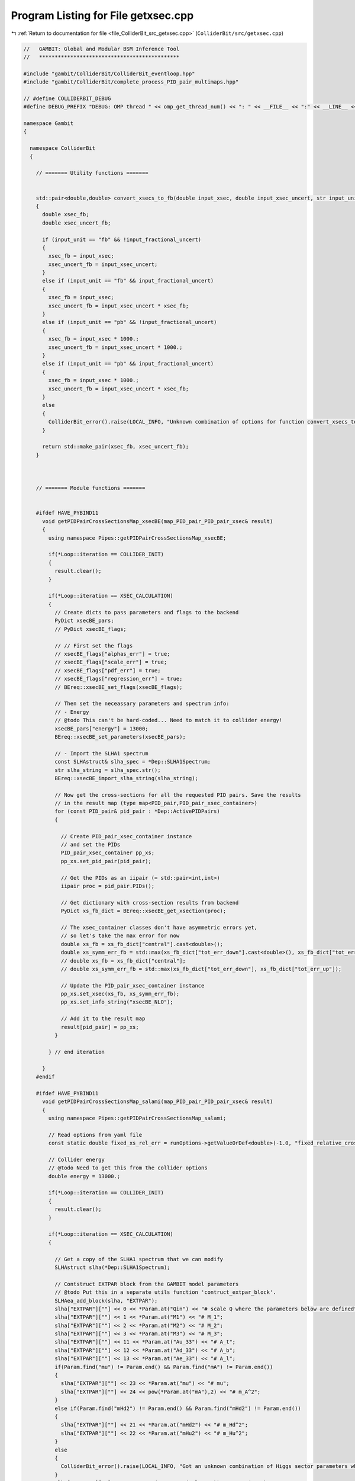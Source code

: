
.. _program_listing_file_ColliderBit_src_getxsec.cpp:

Program Listing for File getxsec.cpp
====================================

|exhale_lsh| :ref:`Return to documentation for file <file_ColliderBit_src_getxsec.cpp>` (``ColliderBit/src/getxsec.cpp``)

.. |exhale_lsh| unicode:: U+021B0 .. UPWARDS ARROW WITH TIP LEFTWARDS

.. code-block:: cpp

   //   GAMBIT: Global and Modular BSM Inference Tool
   //   *********************************************
   
   #include "gambit/ColliderBit/ColliderBit_eventloop.hpp"
   #include "gambit/ColliderBit/complete_process_PID_pair_multimaps.hpp"
   
   // #define COLLIDERBIT_DEBUG
   #define DEBUG_PREFIX "DEBUG: OMP thread " << omp_get_thread_num() << ": " << __FILE__ << ":" << __LINE__ << ":  "
   
   namespace Gambit
   {
   
     namespace ColliderBit
     {
   
       // ======= Utility functions =======
   
   
       std::pair<double,double> convert_xsecs_to_fb(double input_xsec, double input_xsec_uncert, str input_unit, bool input_fractional_uncert)
       {
         double xsec_fb;
         double xsec_uncert_fb;
   
         if (input_unit == "fb" && !input_fractional_uncert)
         {
           xsec_fb = input_xsec;
           xsec_uncert_fb = input_xsec_uncert;
         }
         else if (input_unit == "fb" && input_fractional_uncert)
         {
           xsec_fb = input_xsec;
           xsec_uncert_fb = input_xsec_uncert * xsec_fb;
         }
         else if (input_unit == "pb" && !input_fractional_uncert)
         {
           xsec_fb = input_xsec * 1000.;
           xsec_uncert_fb = input_xsec_uncert * 1000.;
         }
         else if (input_unit == "pb" && input_fractional_uncert)
         {
           xsec_fb = input_xsec * 1000.;
           xsec_uncert_fb = input_xsec_uncert * xsec_fb;
         }
         else
         {
           ColliderBit_error().raise(LOCAL_INFO, "Unknown combination of options for function convert_xsecs_to_fb.");
         }      
   
         return std::make_pair(xsec_fb, xsec_uncert_fb);
       }
   
   
   
       // ======= Module functions =======
   
   
       #ifdef HAVE_PYBIND11
         void getPIDPairCrossSectionsMap_xsecBE(map_PID_pair_PID_pair_xsec& result)
         {
           using namespace Pipes::getPIDPairCrossSectionsMap_xsecBE;
     
           if(*Loop::iteration == COLLIDER_INIT)
           {
             result.clear();
           }
    
           if(*Loop::iteration == XSEC_CALCULATION)
           {
             // Create dicts to pass parameters and flags to the backend
             PyDict xsecBE_pars;
             // PyDict xsecBE_flags;
   
             // // First set the flags
             // xsecBE_flags["alphas_err"] = true;
             // xsecBE_flags["scale_err"] = true;
             // xsecBE_flags["pdf_err"] = true;
             // xsecBE_flags["regression_err"] = true;
             // BEreq::xsecBE_set_flags(xsecBE_flags);
   
             // Then set the neceassary parameters and spectrum info:
             // - Energy
             // @todo This can't be hard-coded... Need to match it to collider energy!
             xsecBE_pars["energy"] = 13000;
             BEreq::xsecBE_set_parameters(xsecBE_pars);
   
             // - Import the SLHA1 spectrum
             const SLHAstruct& slha_spec = *Dep::SLHA1Spectrum;
             str slha_string = slha_spec.str();
             BEreq::xsecBE_import_slha_string(slha_string);
   
             // Now get the cross-sections for all the requested PID pairs. Save the results
             // in the result map (type map<PID_pair,PID_pair_xsec_container>)
             for (const PID_pair& pid_pair : *Dep::ActivePIDPairs)
             {
   
               // Create PID_pair_xsec_container instance
               // and set the PIDs
               PID_pair_xsec_container pp_xs;
               pp_xs.set_pid_pair(pid_pair);
   
               // Get the PIDs as an iipair (= std::pair<int,int>)
               iipair proc = pid_pair.PIDs();
   
               // Get dictionary with cross-section results from backend
               PyDict xs_fb_dict = BEreq::xsecBE_get_xsection(proc);
   
               // The xsec_container classes don't have asymmetric errors yet,
               // so let's take the max error for now
               double xs_fb = xs_fb_dict["central"].cast<double>();
               double xs_symm_err_fb = std::max(xs_fb_dict["tot_err_down"].cast<double>(), xs_fb_dict["tot_err_up"].cast<double>());
               // double xs_fb = xs_fb_dict["central"];
               // double xs_symm_err_fb = std::max(xs_fb_dict["tot_err_down"], xs_fb_dict["tot_err_up"]);
   
               // Update the PID_pair_xsec_container instance 
               pp_xs.set_xsec(xs_fb, xs_symm_err_fb);
               pp_xs.set_info_string("xsecBE_NLO");
   
               // Add it to the result map
               result[pid_pair] = pp_xs;
             }
   
           } // end iteration
   
         }
       #endif
   
       #ifdef HAVE_PYBIND11
         void getPIDPairCrossSectionsMap_salami(map_PID_pair_PID_pair_xsec& result)
         {
           using namespace Pipes::getPIDPairCrossSectionsMap_salami;
     
           // Read options from yaml file
           const static double fixed_xs_rel_err = runOptions->getValueOrDef<double>(-1.0, "fixed_relative_cross_section_uncertainty");
   
           // Collider energy 
           // @todo Need to get this from the collider options
           double energy = 13000.;
   
           if(*Loop::iteration == COLLIDER_INIT)
           {
             result.clear();
           }
   
           if(*Loop::iteration == XSEC_CALCULATION)
           {
   
             // Get a copy of the SLHA1 spectrum that we can modify
             SLHAstruct slha(*Dep::SLHA1Spectrum);
   
             // Contstruct EXTPAR block from the GAMBIT model parameters
             // @todo Put this in a separate utils function 'contruct_extpar_block'. 
             SLHAea_add_block(slha, "EXTPAR");
             slha["EXTPAR"][""] << 0 << *Param.at("Qin") << "# scale Q where the parameters below are defined";
             slha["EXTPAR"][""] << 1 << *Param.at("M1") << "# M_1";
             slha["EXTPAR"][""] << 2 << *Param.at("M2") << "# M_2";
             slha["EXTPAR"][""] << 3 << *Param.at("M3") << "# M_3";
             slha["EXTPAR"][""] << 11 << *Param.at("Au_33") << "# A_t";
             slha["EXTPAR"][""] << 12 << *Param.at("Ad_33") << "# A_b";
             slha["EXTPAR"][""] << 13 << *Param.at("Ae_33") << "# A_l";
             if(Param.find("mu") != Param.end() && Param.find("mA") != Param.end())
             {
               slha["EXTPAR"][""] << 23 << *Param.at("mu") << "# mu";
               slha["EXTPAR"][""] << 24 << pow(*Param.at("mA"),2) << "# m_A^2";
             }
             else if(Param.find("mHd2") != Param.end() && Param.find("mHd2") != Param.end())
             {
               slha["EXTPAR"][""] << 21 << *Param.at("mHd2") << "# m_Hd^2";
               slha["EXTPAR"][""] << 22 << *Param.at("mHu2") << "# m_Hu^2";
             }
             else
             {
               ColliderBit_error().raise(LOCAL_INFO, "Got an unknown combination of Higgs sector parameters when trying to fill an SLHA EXTPAR block.");
             }
             slha["EXTPAR"][""] << 31 << sqrt(*Param.at("ml2_11")) << "# M_(L,11)";
             slha["EXTPAR"][""] << 32 << sqrt(*Param.at("ml2_22")) << "# M_(L,22)";
             slha["EXTPAR"][""] << 33 << sqrt(*Param.at("ml2_33")) << "# M_(L,33)";
             slha["EXTPAR"][""] << 34 << sqrt(*Param.at("me2_11")) << "# M_(E,11)";
             slha["EXTPAR"][""] << 35 << sqrt(*Param.at("me2_22")) << "# M_(E,22)";
             slha["EXTPAR"][""] << 36 << sqrt(*Param.at("me2_33")) << "# M_(E,33)";
             slha["EXTPAR"][""] << 41 << sqrt(*Param.at("mq2_11")) << "# M_(Q,11)";
             slha["EXTPAR"][""] << 42 << sqrt(*Param.at("mq2_22")) << "# M_(Q,22)";
             slha["EXTPAR"][""] << 43 << sqrt(*Param.at("mq2_33")) << "# M_(Q,33)";
             slha["EXTPAR"][""] << 44 << sqrt(*Param.at("mu2_11")) << "# M_(U,11)";
             slha["EXTPAR"][""] << 45 << sqrt(*Param.at("mu2_22")) << "# M_(U,22)";
             slha["EXTPAR"][""] << 46 << sqrt(*Param.at("mu2_33")) << "# M_(U,33)";
             slha["EXTPAR"][""] << 47 << sqrt(*Param.at("md2_11")) << "# M_(D,11)";
             slha["EXTPAR"][""] << 48 << sqrt(*Param.at("md2_22")) << "# M_(D,22)";
             slha["EXTPAR"][""] << 49 << sqrt(*Param.at("md2_33")) << "# M_(D,33)";
   
             // Create a SLHA string
             str slha_string = slha.str();
   
             // 
             // Init Prospino
             // 
   
             // We only want the LO cross-section from Prospino
             const static int inlo = 0;
             const static int isq_ng_in = 1;  // specify degenerate [0] or free [1] squark masses
             const static int icoll_in = 1;   // collider : tevatron[0], lhc[1]
             const static double energy_in = energy;  // collider energy in GeV
             const static int i_error_in = 0; // with central scale [0] or scale variation [1]
             const static bool set_missing_cross_sections_to_zero = runOptions->getValueOrDef<bool>(false, "set_missing_cross_sections_to_zero");
   
             // Pass SLHA1 input to prospino
             BEreq::prospino_read_slha1_input(slha);        
   
             // Loop over each PID_pair in ActivePIDPairs
             // and calculate LO cross-sections
             std::map<PID_pair, PID_pair_xsec_container> pp_LOxs_map; 
             for (const PID_pair& pid_pair : *Dep::ActivePIDPairs)
             {
               // Create PID_pair_xsec_container instance and set the PIDs
               PID_pair_xsec_container pp_LOxs;
               pp_LOxs.set_pid_pair(pid_pair);
   
               // Call Prospino and get the result in a map<string,double>.
               map_str_dbl prospino_output = BEreq::prospino_run_alloptions(pid_pair, inlo, isq_ng_in, icoll_in, energy_in, i_error_in, set_missing_cross_sections_to_zero);
   
               // Get the trust_level
               int prospino_trust_level = static_cast<int>(prospino_output.at("trust_level"));
   
               // Update the PID_pair_xsec_container instance with the Prospino result
               double LOxs_fb = prospino_output.at("LO_ms[pb]") * 1000.;
               double LOxs_rel_err = prospino_output.at("LO_rel_error");
               pp_LOxs.set_info_string("prospino_LO");
   
               double LOxs_err_fb = LOxs_fb * LOxs_rel_err;
               pp_LOxs.set_xsec(LOxs_fb, LOxs_err_fb);
   
               pp_LOxs.set_trust_level(prospino_trust_level);
   
               // Put the LO cross-section in the map
               pp_LOxs_map[pid_pair] = pp_LOxs;
             }
   
   
             // Pass a dictionary with parameters/settings (if any) to the backend
             PyDict salami_pars;
             // (fill salami_pars here...)
             BEreq::salami_set_parameters(salami_pars);
   
             // Import the SLHA1 spectrum
             BEreq::salami_import_slha_string(slha_string);
   
             // Now get the cross-sections for all the requested PID pairs. Save the results
             // in the result map (type map<PID_pair,PID_pair_xsec_container>)
             for (const PID_pair& pid_pair : *Dep::ActivePIDPairs)
             {
               // Create PID_pair_xsec_container instance
               // and set the PIDs
               PID_pair_xsec_container pp_xs;
               pp_xs.set_pid_pair(pid_pair);
   
               // Get the PIDs as an iipair (= std::pair<int,int>)
               iipair proc = pid_pair.PIDs();
   
               // Get LO cross-section value from map
               double LOxs_fb = pp_LOxs_map.at(pid_pair).xsec();
   
               // Get the trust_level to the level of the pp_LOxs
               int LOxs_trust_level = pp_LOxs_map.at(pid_pair).trust_level();
   
               // Get dictionary with cross-section results from backend
               PyDict xs_fb_dict = BEreq::salami_get_xsection(proc, energy, LOxs_fb);
   
               // The xsec_container classes don't have asymmetric errors yet,
               // so let's take the max error for now
               double xs_fb = xs_fb_dict["central"].cast<double>();
               double xs_err_fb = std::max(xs_fb_dict["tot_err_down"].cast<double>(), xs_fb_dict["tot_err_up"].cast<double>());
   
               // Get the trust_level reported by the salami backend
               int xs_trust_level = xs_fb_dict["trust_level"].cast<int>();
   
               // Should we rather use the fixed uncertainty from the YAML file?
               if(fixed_xs_rel_err >= 0.0)
               {
                 xs_err_fb = xs_fb * fixed_xs_rel_err;
               }
   
               // Update the PID_pair_xsec_container instance 
               pp_xs.set_xsec(xs_fb, xs_err_fb);
               pp_xs.set_info_string("salami_NLO");
   
               // Set the trust_level
               pp_xs.set_trust_level(std::min(LOxs_trust_level, xs_trust_level));
   
               // Add it to the result map
               result[pid_pair] = pp_xs;
             }
   
           } // end iteration
   
         }
       #endif
   
   
       void getPIDPairCrossSectionsMap_prospino(map_PID_pair_PID_pair_xsec& result)
       {
         using namespace Pipes::getPIDPairCrossSectionsMap_prospino;
   
         // Read options from yaml file
         const static double fixed_xs_rel_err = runOptions->getValueOrDef<double>(-1.0, "fixed_relative_cross_section_uncertainty");
         const static int inlo = runOptions->getValueOrDef<int>(1, "inlo");
   
         if(*Loop::iteration == COLLIDER_INIT)
         {
           result.clear();
         }
   
         if(*Loop::iteration == XSEC_CALCULATION)
         {
   
           // Get a copy of the SLHA1 spectrum that we can modify
           SLHAstruct slha(*Dep::SLHA1Spectrum);
   
           // Contstruct EXTPAR block from the GAMBIT model parameters
           SLHAea_add_block(slha, "EXTPAR");
           slha["EXTPAR"][""] << 0 << *Param.at("Qin") << "# scale Q where the parameters below are defined";
           slha["EXTPAR"][""] << 1 << *Param.at("M1") << "# M_1";
           slha["EXTPAR"][""] << 2 << *Param.at("M2") << "# M_2";
           slha["EXTPAR"][""] << 3 << *Param.at("M3") << "# M_3";
           slha["EXTPAR"][""] << 11 << *Param.at("Au_33") << "# A_t";
           slha["EXTPAR"][""] << 12 << *Param.at("Ad_33") << "# A_b";
           slha["EXTPAR"][""] << 13 << *Param.at("Ae_33") << "# A_l";
           if(Param.find("mu") != Param.end() && Param.find("mA") != Param.end())
           {
             slha["EXTPAR"][""] << 23 << *Param.at("mu") << "# mu";
             slha["EXTPAR"][""] << 24 << pow(*Param.at("mA"),2) << "# m_A^2";
           }
           else if(Param.find("mHd2") != Param.end() && Param.find("mHd2") != Param.end())
           {
             slha["EXTPAR"][""] << 21 << *Param.at("mHd2") << "# m_Hd^2";
             slha["EXTPAR"][""] << 22 << *Param.at("mHu2") << "# m_Hu^2";
           }
           else
           {
             ColliderBit_error().raise(LOCAL_INFO, "Got an unknown combination of Higgs sector parameters when trying to fill an SLHA EXTPAR block.");
           }
           slha["EXTPAR"][""] << 31 << sqrt(*Param.at("ml2_11")) << "# M_(L,11)";
           slha["EXTPAR"][""] << 32 << sqrt(*Param.at("ml2_22")) << "# M_(L,22)";
           slha["EXTPAR"][""] << 33 << sqrt(*Param.at("ml2_33")) << "# M_(L,33)";
           slha["EXTPAR"][""] << 34 << sqrt(*Param.at("me2_11")) << "# M_(E,11)";
           slha["EXTPAR"][""] << 35 << sqrt(*Param.at("me2_22")) << "# M_(E,22)";
           slha["EXTPAR"][""] << 36 << sqrt(*Param.at("me2_33")) << "# M_(E,33)";
           slha["EXTPAR"][""] << 41 << sqrt(*Param.at("mq2_11")) << "# M_(Q,11)";
           slha["EXTPAR"][""] << 42 << sqrt(*Param.at("mq2_22")) << "# M_(Q,22)";
           slha["EXTPAR"][""] << 43 << sqrt(*Param.at("mq2_33")) << "# M_(Q,33)";
           slha["EXTPAR"][""] << 44 << sqrt(*Param.at("mu2_11")) << "# M_(U,11)";
           slha["EXTPAR"][""] << 45 << sqrt(*Param.at("mu2_22")) << "# M_(U,22)";
           slha["EXTPAR"][""] << 46 << sqrt(*Param.at("mu2_33")) << "# M_(U,33)";
           slha["EXTPAR"][""] << 47 << sqrt(*Param.at("md2_11")) << "# M_(D,11)";
           slha["EXTPAR"][""] << 48 << sqrt(*Param.at("md2_22")) << "# M_(D,22)";
           slha["EXTPAR"][""] << 49 << sqrt(*Param.at("md2_33")) << "# M_(D,33)";
   
           // Pass SLHA1 input to prospino
           BEreq::prospino_read_slha1_input(slha);        
   
           // Loop over each PID_pair in ActivePIDPairs
           for (const PID_pair& pid_pair : *Dep::ActivePIDPairs)
           {
             // Create PID_pair_xsec_container instance and set the PIDs
             PID_pair_xsec_container pp_xs;
             pp_xs.set_pid_pair(pid_pair);
   
             // Call Prospino and get the result in a map<string,double>
             map_str_dbl prospino_output = BEreq::prospino_run(pid_pair, *runOptions);
   
             // Get the trust_level
             int prospino_trust_level = static_cast<int>(prospino_output.at("trust_level"));
   
             // Update the PID_pair_xsec_container instance with the Prospino result
             double xs_fb;
             double xs_rel_err;
             if(inlo == 0)
             {
               xs_fb = prospino_output.at("LO_ms[pb]") * 1000.;
               xs_rel_err = prospino_output.at("LO_rel_error");
               pp_xs.set_info_string("prospino_LO");
             }
             else
             {
               xs_fb = prospino_output.at("NLO_ms[pb]") * 1000.;
               xs_rel_err = prospino_output.at("NLO_rel_error");
               pp_xs.set_info_string("prospino_NLO");
             }
             // Should we rather use the fixed uncertainty from the YAML file?
             if(fixed_xs_rel_err >= 0.0) { xs_rel_err = fixed_xs_rel_err; }
             double xs_err_fb = xs_fb * xs_rel_err;
   
             pp_xs.set_xsec(xs_fb, xs_err_fb);
   
             pp_xs.set_trust_level(prospino_trust_level);
   
             // Add the PID_pair_xsec_container instance to the result map
             result[pid_pair] = pp_xs;
           }
         }
       } // end getPIDPairCrossSectionsMap_prospino
   
   
   
       PID_pair_xsec_container silly_pid_xsec_constructor(PID_pair pid_pair, double xsec_val)
       {
         PID_pair_xsec_container result;
   
         result.reset();
         result.set_pid_pair(pid_pair);
         result.set_xsec(xsec_val, xsec_val * 0.01);
   
         return result;
       }
   
       void getPIDPairCrossSectionsMap_testing(map_PID_pair_PID_pair_xsec& result)
       {
         using namespace Pipes::getPIDPairCrossSectionsMap_testing;
   
         static bool first = true;
         static map_PID_pair_PID_pair_xsec all_my_pid_pair_xsecs;
         if (first)
         {
           all_my_pid_pair_xsecs[PID_pair(1000021,1000021)] = silly_pid_xsec_constructor( PID_pair(1000021,1000021), 5.39328e+01);
           all_my_pid_pair_xsecs[PID_pair(1000001,1000021)] = silly_pid_xsec_constructor( PID_pair(1000001,1000021), 2.37137e+01);
           all_my_pid_pair_xsecs[PID_pair(-1000001,1000021)] = silly_pid_xsec_constructor( PID_pair(-1000001,1000021), 2.37137e+01);
           all_my_pid_pair_xsecs[PID_pair(1000002,1000021)] = silly_pid_xsec_constructor( PID_pair(1000002,1000021), 6.28372e+01);
           all_my_pid_pair_xsecs[PID_pair(-1000002,1000021)] = silly_pid_xsec_constructor( PID_pair(-1000002,1000021), 6.28372e+01);
           all_my_pid_pair_xsecs[PID_pair(1000003,1000021)] = silly_pid_xsec_constructor( PID_pair(1000003,1000021), 0.00000e+00);
           all_my_pid_pair_xsecs[PID_pair(-1000003,1000021)] = silly_pid_xsec_constructor( PID_pair(-1000003,1000021), 0.00000e+00);
           all_my_pid_pair_xsecs[PID_pair(1000004,1000021)] = silly_pid_xsec_constructor( PID_pair(1000004,1000021), 0.00000e+00);
           all_my_pid_pair_xsecs[PID_pair(-1000004,1000021)] = silly_pid_xsec_constructor( PID_pair(-1000004,1000021), 0.00000e+00);
           all_my_pid_pair_xsecs[PID_pair(1000005,1000021)] = silly_pid_xsec_constructor( PID_pair(1000005,1000021), 7.47639e-01);
           all_my_pid_pair_xsecs[PID_pair(-1000005,1000021)] = silly_pid_xsec_constructor( PID_pair(-1000005,1000021), 7.47639e-01);
           all_my_pid_pair_xsecs[PID_pair(1000021,2000001)] = silly_pid_xsec_constructor( PID_pair(1000021,2000001), 2.72593e+01);
           all_my_pid_pair_xsecs[PID_pair(-2000001,1000021)] = silly_pid_xsec_constructor( PID_pair(-2000001,1000021), 2.72593e+01);
           all_my_pid_pair_xsecs[PID_pair(1000021,2000002)] = silly_pid_xsec_constructor( PID_pair(1000021,2000002), 7.01002e+01);
           all_my_pid_pair_xsecs[PID_pair(-2000002,1000021)] = silly_pid_xsec_constructor( PID_pair(-2000002,1000021), 7.01002e+01);
           all_my_pid_pair_xsecs[PID_pair(1000021,2000003)] = silly_pid_xsec_constructor( PID_pair(1000021,2000003), 0.00000e+00);
           all_my_pid_pair_xsecs[PID_pair(-2000003,1000021)] = silly_pid_xsec_constructor( PID_pair(-2000003,1000021), 0.00000e+00);
           all_my_pid_pair_xsecs[PID_pair(1000021,2000004)] = silly_pid_xsec_constructor( PID_pair(1000021,2000004), 0.00000e+00);
           all_my_pid_pair_xsecs[PID_pair(-2000004,1000021)] = silly_pid_xsec_constructor( PID_pair(-2000004,1000021), 0.00000e+00);
           all_my_pid_pair_xsecs[PID_pair(1000021,2000005)] = silly_pid_xsec_constructor( PID_pair(1000021,2000005), 6.99128e-01);
           all_my_pid_pair_xsecs[PID_pair(-2000005,1000021)] = silly_pid_xsec_constructor( PID_pair(-2000005,1000021), 6.99128e-01);
           all_my_pid_pair_xsecs[PID_pair(-1000001,1000001)] = silly_pid_xsec_constructor( PID_pair(-1000001,1000001), 3.87896e+00);
           all_my_pid_pair_xsecs[PID_pair(-1000002,1000002)] = silly_pid_xsec_constructor( PID_pair(-1000002,1000002), 4.56614e+00);
           all_my_pid_pair_xsecs[PID_pair(-1000003,1000003)] = silly_pid_xsec_constructor( PID_pair(-1000003,1000003), 0.00000e+00);
           all_my_pid_pair_xsecs[PID_pair(-1000004,1000004)] = silly_pid_xsec_constructor( PID_pair(-1000004,1000004), 0.00000e+00);
           all_my_pid_pair_xsecs[PID_pair(-1000005,1000005)] = silly_pid_xsec_constructor( PID_pair(-1000005,1000005), 5.37644e+00);
           all_my_pid_pair_xsecs[PID_pair(-1000006,1000006)] = silly_pid_xsec_constructor( PID_pair(-1000006,1000006), 2.06296e+01);
           all_my_pid_pair_xsecs[PID_pair(-2000001,2000001)] = silly_pid_xsec_constructor( PID_pair(-2000001,2000001), 5.43262e+00);
           all_my_pid_pair_xsecs[PID_pair(-2000002,2000002)] = silly_pid_xsec_constructor( PID_pair(-2000002,2000002), 6.00883e+00);
           all_my_pid_pair_xsecs[PID_pair(-2000003,2000003)] = silly_pid_xsec_constructor( PID_pair(-2000003,2000003), 0.00000e+00);
           all_my_pid_pair_xsecs[PID_pair(-2000004,2000004)] = silly_pid_xsec_constructor( PID_pair(-2000004,2000004), 0.00000e+00);
           all_my_pid_pair_xsecs[PID_pair(-2000005,2000005)] = silly_pid_xsec_constructor( PID_pair(-2000005,2000005), 4.11417e+00);
           all_my_pid_pair_xsecs[PID_pair(-2000006,2000006)] = silly_pid_xsec_constructor( PID_pair(-2000006,2000006), 4.07898e+00);
           all_my_pid_pair_xsecs[PID_pair(-1000003,1000001)] = silly_pid_xsec_constructor( PID_pair(-1000003,1000001), 0.00000e+00);
           all_my_pid_pair_xsecs[PID_pair(-1000001,1000003)] = silly_pid_xsec_constructor( PID_pair(-1000001,1000003), 0.00000e+00);
           all_my_pid_pair_xsecs[PID_pair(-1000005,1000001)] = silly_pid_xsec_constructor( PID_pair(-1000005,1000001), 1.03708e-01);
           all_my_pid_pair_xsecs[PID_pair(-1000001,1000005)] = silly_pid_xsec_constructor( PID_pair(-1000001,1000005), 1.03708e-01);
           all_my_pid_pair_xsecs[PID_pair(-2000001,1000001)] = silly_pid_xsec_constructor( PID_pair(-2000001,1000001), 3.13966e+00);
           all_my_pid_pair_xsecs[PID_pair(-1000001,2000001)] = silly_pid_xsec_constructor( PID_pair(-1000001,2000001), 3.13966e+00);
           all_my_pid_pair_xsecs[PID_pair(-2000003,1000001)] = silly_pid_xsec_constructor( PID_pair(-2000003,1000001), 0.00000e+00);
           all_my_pid_pair_xsecs[PID_pair(-1000001,2000003)] = silly_pid_xsec_constructor( PID_pair(-1000001,2000003), 0.00000e+00);
           all_my_pid_pair_xsecs[PID_pair(-2000005,1000001)] = silly_pid_xsec_constructor( PID_pair(-2000005,1000001), 3.91678e-01);
           all_my_pid_pair_xsecs[PID_pair(-1000001,2000005)] = silly_pid_xsec_constructor( PID_pair(-1000001,2000005), 3.91678e-01);
           all_my_pid_pair_xsecs[PID_pair(-1000004,1000002)] = silly_pid_xsec_constructor( PID_pair(-1000004,1000002), 0.00000e+00);
           all_my_pid_pair_xsecs[PID_pair(-1000002,1000004)] = silly_pid_xsec_constructor( PID_pair(-1000002,1000004), 0.00000e+00);
           all_my_pid_pair_xsecs[PID_pair(-2000002,1000002)] = silly_pid_xsec_constructor( PID_pair(-2000002,1000002), 5.79460e+00);
           all_my_pid_pair_xsecs[PID_pair(-1000002,2000002)] = silly_pid_xsec_constructor( PID_pair(-1000002,2000002), 5.79460e+00);
           all_my_pid_pair_xsecs[PID_pair(-2000004,1000002)] = silly_pid_xsec_constructor( PID_pair(-2000004,1000002), 0.00000e+00);
           all_my_pid_pair_xsecs[PID_pair(-1000002,2000004)] = silly_pid_xsec_constructor( PID_pair(-1000002,2000004), 0.00000e+00);
           all_my_pid_pair_xsecs[PID_pair(-1000001,1000002)] = silly_pid_xsec_constructor( PID_pair(-1000001,1000002), 6.75142e-01);
           all_my_pid_pair_xsecs[PID_pair(-1000002,1000001)] = silly_pid_xsec_constructor( PID_pair(-1000002,1000001), 6.75142e-01);
           all_my_pid_pair_xsecs[PID_pair(-1000003,1000002)] = silly_pid_xsec_constructor( PID_pair(-1000003,1000002), 0.00000e+00);
           all_my_pid_pair_xsecs[PID_pair(-1000002,1000003)] = silly_pid_xsec_constructor( PID_pair(-1000002,1000003), 0.00000e+00);
           all_my_pid_pair_xsecs[PID_pair(-1000005,1000002)] = silly_pid_xsec_constructor( PID_pair(-1000005,1000002), 2.79093e-01);
           all_my_pid_pair_xsecs[PID_pair(-1000002,1000005)] = silly_pid_xsec_constructor( PID_pair(-1000002,1000005), 2.79093e-01);
           all_my_pid_pair_xsecs[PID_pair(-2000001,1000002)] = silly_pid_xsec_constructor( PID_pair(-2000001,1000002), 4.63839e+00);
           all_my_pid_pair_xsecs[PID_pair(-1000002,2000001)] = silly_pid_xsec_constructor( PID_pair(-1000002,2000001), 4.63839e+00);
           all_my_pid_pair_xsecs[PID_pair(-2000003,1000002)] = silly_pid_xsec_constructor( PID_pair(-2000003,1000002), 0.00000e+00);
           all_my_pid_pair_xsecs[PID_pair(-1000002,2000003)] = silly_pid_xsec_constructor( PID_pair(-1000002,2000003), 0.00000e+00);
           all_my_pid_pair_xsecs[PID_pair(-2000005,1000002)] = silly_pid_xsec_constructor( PID_pair(-2000005,1000002), 9.02379e-01);
           all_my_pid_pair_xsecs[PID_pair(-1000002,2000005)] = silly_pid_xsec_constructor( PID_pair(-1000002,2000005), 9.02379e-01);
           all_my_pid_pair_xsecs[PID_pair(-1000005,1000003)] = silly_pid_xsec_constructor( PID_pair(-1000005,1000003), 0.00000e+00);
           all_my_pid_pair_xsecs[PID_pair(-1000003,1000005)] = silly_pid_xsec_constructor( PID_pair(-1000003,1000005), 0.00000e+00);
           all_my_pid_pair_xsecs[PID_pair(-2000001,1000003)] = silly_pid_xsec_constructor( PID_pair(-2000001,1000003), 0.00000e+00);
           all_my_pid_pair_xsecs[PID_pair(-1000003,2000001)] = silly_pid_xsec_constructor( PID_pair(-1000003,2000001), 0.00000e+00);
           all_my_pid_pair_xsecs[PID_pair(-2000003,1000003)] = silly_pid_xsec_constructor( PID_pair(-2000003,1000003), 0.00000e+00);
           all_my_pid_pair_xsecs[PID_pair(-1000003,2000003)] = silly_pid_xsec_constructor( PID_pair(-1000003,2000003), 0.00000e+00);
           all_my_pid_pair_xsecs[PID_pair(-2000005,1000003)] = silly_pid_xsec_constructor( PID_pair(-2000005,1000003), 0.00000e+00);
           all_my_pid_pair_xsecs[PID_pair(-1000003,2000005)] = silly_pid_xsec_constructor( PID_pair(-1000003,2000005), 0.00000e+00);
           all_my_pid_pair_xsecs[PID_pair(-2000002,1000004)] = silly_pid_xsec_constructor( PID_pair(-2000002,1000004), 0.00000e+00);
           all_my_pid_pair_xsecs[PID_pair(-1000004,2000002)] = silly_pid_xsec_constructor( PID_pair(-1000004,2000002), 0.00000e+00);
           all_my_pid_pair_xsecs[PID_pair(-2000004,1000004)] = silly_pid_xsec_constructor( PID_pair(-2000004,1000004), 0.00000e+00);
           all_my_pid_pair_xsecs[PID_pair(-1000004,2000004)] = silly_pid_xsec_constructor( PID_pair(-1000004,2000004), 0.00000e+00);
           all_my_pid_pair_xsecs[PID_pair(-1000001,1000004)] = silly_pid_xsec_constructor( PID_pair(-1000001,1000004), 0.00000e+00);
           all_my_pid_pair_xsecs[PID_pair(-1000004,1000001)] = silly_pid_xsec_constructor( PID_pair(-1000004,1000001), 0.00000e+00);
           all_my_pid_pair_xsecs[PID_pair(-1000003,1000004)] = silly_pid_xsec_constructor( PID_pair(-1000003,1000004), 0.00000e+00);
           all_my_pid_pair_xsecs[PID_pair(-1000004,1000003)] = silly_pid_xsec_constructor( PID_pair(-1000004,1000003), 0.00000e+00);
           all_my_pid_pair_xsecs[PID_pair(-1000005,1000004)] = silly_pid_xsec_constructor( PID_pair(-1000005,1000004), 0.00000e+00);
           all_my_pid_pair_xsecs[PID_pair(-1000004,1000005)] = silly_pid_xsec_constructor( PID_pair(-1000004,1000005), 0.00000e+00);
           all_my_pid_pair_xsecs[PID_pair(-2000001,1000004)] = silly_pid_xsec_constructor( PID_pair(-2000001,1000004), 0.00000e+00);
           all_my_pid_pair_xsecs[PID_pair(-1000004,2000001)] = silly_pid_xsec_constructor( PID_pair(-1000004,2000001), 0.00000e+00);
           all_my_pid_pair_xsecs[PID_pair(-2000003,1000004)] = silly_pid_xsec_constructor( PID_pair(-2000003,1000004), 0.00000e+00);
           all_my_pid_pair_xsecs[PID_pair(-1000004,2000003)] = silly_pid_xsec_constructor( PID_pair(-1000004,2000003), 0.00000e+00);
           all_my_pid_pair_xsecs[PID_pair(-2000005,1000004)] = silly_pid_xsec_constructor( PID_pair(-2000005,1000004), 0.00000e+00);
           all_my_pid_pair_xsecs[PID_pair(-1000004,2000005)] = silly_pid_xsec_constructor( PID_pair(-1000004,2000005), 0.00000e+00);
           all_my_pid_pair_xsecs[PID_pair(-2000001,1000005)] = silly_pid_xsec_constructor( PID_pair(-2000001,1000005), 5.00782e-01);
           all_my_pid_pair_xsecs[PID_pair(-1000005,2000001)] = silly_pid_xsec_constructor( PID_pair(-1000005,2000001), 5.00782e-01);
           all_my_pid_pair_xsecs[PID_pair(-2000003,1000005)] = silly_pid_xsec_constructor( PID_pair(-2000003,1000005), 0.00000e+00);
           all_my_pid_pair_xsecs[PID_pair(-1000005,2000003)] = silly_pid_xsec_constructor( PID_pair(-1000005,2000003), 0.00000e+00);
           all_my_pid_pair_xsecs[PID_pair(-2000005,1000005)] = silly_pid_xsec_constructor( PID_pair(-2000005,1000005), 8.12020e-03);
           all_my_pid_pair_xsecs[PID_pair(-1000005,2000005)] = silly_pid_xsec_constructor( PID_pair(-1000005,2000005), 8.12020e-03);
           all_my_pid_pair_xsecs[PID_pair(-2000006,1000006)] = silly_pid_xsec_constructor( PID_pair(-2000006,1000006), 2.87405e-02);
           all_my_pid_pair_xsecs[PID_pair(-1000006,2000006)] = silly_pid_xsec_constructor( PID_pair(-1000006,2000006), 2.87405e-02);
           all_my_pid_pair_xsecs[PID_pair(-1000001,1000006)] = silly_pid_xsec_constructor( PID_pair(-1000001,1000006), 0.00000e+00);
           all_my_pid_pair_xsecs[PID_pair(-1000006,1000001)] = silly_pid_xsec_constructor( PID_pair(-1000006,1000001), 0.00000e+00);
           all_my_pid_pair_xsecs[PID_pair(-1000003,1000006)] = silly_pid_xsec_constructor( PID_pair(-1000003,1000006), 0.00000e+00);
           all_my_pid_pair_xsecs[PID_pair(-1000006,1000003)] = silly_pid_xsec_constructor( PID_pair(-1000006,1000003), 0.00000e+00);
           all_my_pid_pair_xsecs[PID_pair(-1000005,1000006)] = silly_pid_xsec_constructor( PID_pair(-1000005,1000006), 0.00000e+00);
           all_my_pid_pair_xsecs[PID_pair(-1000006,1000005)] = silly_pid_xsec_constructor( PID_pair(-1000006,1000005), 0.00000e+00);
           all_my_pid_pair_xsecs[PID_pair(-2000005,1000006)] = silly_pid_xsec_constructor( PID_pair(-2000005,1000006), 0.00000e+00);
           all_my_pid_pair_xsecs[PID_pair(-1000006,2000005)] = silly_pid_xsec_constructor( PID_pair(-1000006,2000005), 0.00000e+00);
           all_my_pid_pair_xsecs[PID_pair(-2000003,2000001)] = silly_pid_xsec_constructor( PID_pair(-2000003,2000001), 0.00000e+00);
           all_my_pid_pair_xsecs[PID_pair(-2000001,2000003)] = silly_pid_xsec_constructor( PID_pair(-2000001,2000003), 0.00000e+00);
           all_my_pid_pair_xsecs[PID_pair(-2000005,2000001)] = silly_pid_xsec_constructor( PID_pair(-2000005,2000001), 1.17545e-01);
           all_my_pid_pair_xsecs[PID_pair(-2000001,2000005)] = silly_pid_xsec_constructor( PID_pair(-2000001,2000005), 1.17545e-01);
           all_my_pid_pair_xsecs[PID_pair(-2000004,2000002)] = silly_pid_xsec_constructor( PID_pair(-2000004,2000002), 0.00000e+00);
           all_my_pid_pair_xsecs[PID_pair(-2000002,2000004)] = silly_pid_xsec_constructor( PID_pair(-2000002,2000004), 0.00000e+00);
           all_my_pid_pair_xsecs[PID_pair(-1000001,2000002)] = silly_pid_xsec_constructor( PID_pair(-1000001,2000002), 4.41063e+00);
           all_my_pid_pair_xsecs[PID_pair(-2000002,1000001)] = silly_pid_xsec_constructor( PID_pair(-2000002,1000001), 4.41063e+00);
           all_my_pid_pair_xsecs[PID_pair(-1000003,2000002)] = silly_pid_xsec_constructor( PID_pair(-1000003,2000002), 0.00000e+00);
           all_my_pid_pair_xsecs[PID_pair(-2000002,1000003)] = silly_pid_xsec_constructor( PID_pair(-2000002,1000003), 0.00000e+00);
           all_my_pid_pair_xsecs[PID_pair(-1000005,2000002)] = silly_pid_xsec_constructor( PID_pair(-1000005,2000002), 1.19048e+00);
           all_my_pid_pair_xsecs[PID_pair(-2000002,1000005)] = silly_pid_xsec_constructor( PID_pair(-2000002,1000005), 1.19048e+00);
           all_my_pid_pair_xsecs[PID_pair(-2000001,2000002)] = silly_pid_xsec_constructor( PID_pair(-2000001,2000002), 1.38722e+00);
           all_my_pid_pair_xsecs[PID_pair(-2000002,2000001)] = silly_pid_xsec_constructor( PID_pair(-2000002,2000001), 1.38722e+00);
           all_my_pid_pair_xsecs[PID_pair(-2000003,2000002)] = silly_pid_xsec_constructor( PID_pair(-2000003,2000002), 0.00000e+00);
           all_my_pid_pair_xsecs[PID_pair(-2000002,2000003)] = silly_pid_xsec_constructor( PID_pair(-2000002,2000003), 0.00000e+00);
           all_my_pid_pair_xsecs[PID_pair(-2000005,2000002)] = silly_pid_xsec_constructor( PID_pair(-2000005,2000002), 2.59644e-01);
           all_my_pid_pair_xsecs[PID_pair(-2000002,2000005)] = silly_pid_xsec_constructor( PID_pair(-2000002,2000005), 2.59644e-01);
           all_my_pid_pair_xsecs[PID_pair(-2000005,2000003)] = silly_pid_xsec_constructor( PID_pair(-2000005,2000003), 0.00000e+00);
           all_my_pid_pair_xsecs[PID_pair(-2000003,2000005)] = silly_pid_xsec_constructor( PID_pair(-2000003,2000005), 0.00000e+00);
           all_my_pid_pair_xsecs[PID_pair(-1000001,2000004)] = silly_pid_xsec_constructor( PID_pair(-1000001,2000004), 0.00000e+00);
           all_my_pid_pair_xsecs[PID_pair(-2000004,1000001)] = silly_pid_xsec_constructor( PID_pair(-2000004,1000001), 0.00000e+00);
           all_my_pid_pair_xsecs[PID_pair(-1000003,2000004)] = silly_pid_xsec_constructor( PID_pair(-1000003,2000004), 0.00000e+00);
           all_my_pid_pair_xsecs[PID_pair(-2000004,1000003)] = silly_pid_xsec_constructor( PID_pair(-2000004,1000003), 0.00000e+00);
           all_my_pid_pair_xsecs[PID_pair(-1000005,2000004)] = silly_pid_xsec_constructor( PID_pair(-1000005,2000004), 0.00000e+00);
           all_my_pid_pair_xsecs[PID_pair(-2000004,1000005)] = silly_pid_xsec_constructor( PID_pair(-2000004,1000005), 0.00000e+00);
           all_my_pid_pair_xsecs[PID_pair(-2000001,2000004)] = silly_pid_xsec_constructor( PID_pair(-2000001,2000004), 0.00000e+00);
           all_my_pid_pair_xsecs[PID_pair(-2000004,2000001)] = silly_pid_xsec_constructor( PID_pair(-2000004,2000001), 0.00000e+00);
           all_my_pid_pair_xsecs[PID_pair(-2000003,2000004)] = silly_pid_xsec_constructor( PID_pair(-2000003,2000004), 0.00000e+00);
           all_my_pid_pair_xsecs[PID_pair(-2000004,2000003)] = silly_pid_xsec_constructor( PID_pair(-2000004,2000003), 0.00000e+00);
           all_my_pid_pair_xsecs[PID_pair(-2000005,2000004)] = silly_pid_xsec_constructor( PID_pair(-2000005,2000004), 0.00000e+00);
           all_my_pid_pair_xsecs[PID_pair(-2000004,2000005)] = silly_pid_xsec_constructor( PID_pair(-2000004,2000005), 0.00000e+00);
           all_my_pid_pair_xsecs[PID_pair(-1000001,2000006)] = silly_pid_xsec_constructor( PID_pair(-1000001,2000006), 0.00000e+00);
           all_my_pid_pair_xsecs[PID_pair(-2000006,1000001)] = silly_pid_xsec_constructor( PID_pair(-2000006,1000001), 0.00000e+00);
           all_my_pid_pair_xsecs[PID_pair(-1000003,2000006)] = silly_pid_xsec_constructor( PID_pair(-1000003,2000006), 0.00000e+00);
           all_my_pid_pair_xsecs[PID_pair(-2000006,1000003)] = silly_pid_xsec_constructor( PID_pair(-2000006,1000003), 0.00000e+00);
           all_my_pid_pair_xsecs[PID_pair(-1000005,2000006)] = silly_pid_xsec_constructor( PID_pair(-1000005,2000006), 5.76595e-02);
           all_my_pid_pair_xsecs[PID_pair(-2000006,1000005)] = silly_pid_xsec_constructor( PID_pair(-2000006,1000005), 5.76595e-02);
           all_my_pid_pair_xsecs[PID_pair(-2000005,2000006)] = silly_pid_xsec_constructor( PID_pair(-2000005,2000006), 0.00000e+00);
           all_my_pid_pair_xsecs[PID_pair(-2000006,2000005)] = silly_pid_xsec_constructor( PID_pair(-2000006,2000005), 0.00000e+00);
           all_my_pid_pair_xsecs[PID_pair(1000001,1000001)] = silly_pid_xsec_constructor( PID_pair(1000001,1000001), 4.03788e+00);
           all_my_pid_pair_xsecs[PID_pair(-1000001,-1000001)] = silly_pid_xsec_constructor( PID_pair(-1000001,-1000001), 4.03788e+00);
           all_my_pid_pair_xsecs[PID_pair(1000001,1000003)] = silly_pid_xsec_constructor( PID_pair(1000001,1000003), 0.00000e+00);
           all_my_pid_pair_xsecs[PID_pair(-1000003,-1000001)] = silly_pid_xsec_constructor( PID_pair(-1000003,-1000001), 0.00000e+00);
           all_my_pid_pair_xsecs[PID_pair(1000001,1000005)] = silly_pid_xsec_constructor( PID_pair(1000001,1000005), 4.90364e-01);
           all_my_pid_pair_xsecs[PID_pair(-1000005,-1000001)] = silly_pid_xsec_constructor( PID_pair(-1000005,-1000001), 4.90364e-01);
           all_my_pid_pair_xsecs[PID_pair(1000001,2000001)] = silly_pid_xsec_constructor( PID_pair(1000001,2000001), 2.79640e+00);
           all_my_pid_pair_xsecs[PID_pair(-2000001,-1000001)] = silly_pid_xsec_constructor( PID_pair(-2000001,-1000001), 2.79640e+00);
           all_my_pid_pair_xsecs[PID_pair(1000001,2000003)] = silly_pid_xsec_constructor( PID_pair(1000001,2000003), 0.00000e+00);
           all_my_pid_pair_xsecs[PID_pair(-2000003,-1000001)] = silly_pid_xsec_constructor( PID_pair(-2000003,-1000001), 0.00000e+00);
           all_my_pid_pair_xsecs[PID_pair(1000001,2000005)] = silly_pid_xsec_constructor( PID_pair(1000001,2000005), 1.02498e-01);
           all_my_pid_pair_xsecs[PID_pair(-2000005,-1000001)] = silly_pid_xsec_constructor( PID_pair(-2000005,-1000001), 1.02498e-01);
           all_my_pid_pair_xsecs[PID_pair(1000002,1000002)] = silly_pid_xsec_constructor( PID_pair(1000002,1000002), 2.01717e+01);
           all_my_pid_pair_xsecs[PID_pair(-1000002,-1000002)] = silly_pid_xsec_constructor( PID_pair(-1000002,-1000002), 2.01717e+01);
           all_my_pid_pair_xsecs[PID_pair(1000002,1000004)] = silly_pid_xsec_constructor( PID_pair(1000002,1000004), 0.00000e+00);
           all_my_pid_pair_xsecs[PID_pair(-1000004,-1000002)] = silly_pid_xsec_constructor( PID_pair(-1000004,-1000002), 0.00000e+00);
           all_my_pid_pair_xsecs[PID_pair(1000002,2000002)] = silly_pid_xsec_constructor( PID_pair(1000002,2000002), 1.51834e+01);
           all_my_pid_pair_xsecs[PID_pair(-2000002,-1000002)] = silly_pid_xsec_constructor( PID_pair(-2000002,-1000002), 1.51834e+01);
           all_my_pid_pair_xsecs[PID_pair(1000002,2000004)] = silly_pid_xsec_constructor( PID_pair(1000002,2000004), 0.00000e+00);
           all_my_pid_pair_xsecs[PID_pair(-2000004,-1000002)] = silly_pid_xsec_constructor( PID_pair(-2000004,-1000002), 0.00000e+00);
           all_my_pid_pair_xsecs[PID_pair(1000001,1000002)] = silly_pid_xsec_constructor( PID_pair(1000001,1000002), 3.02769e+01);
           all_my_pid_pair_xsecs[PID_pair(-1000002,-1000001)] = silly_pid_xsec_constructor( PID_pair(-1000002,-1000001), 3.02769e+01);
           all_my_pid_pair_xsecs[PID_pair(1000002,1000003)] = silly_pid_xsec_constructor( PID_pair(1000002,1000003), 0.00000e+00);
           all_my_pid_pair_xsecs[PID_pair(-1000003,-1000002)] = silly_pid_xsec_constructor( PID_pair(-1000003,-1000002), 0.00000e+00);
           all_my_pid_pair_xsecs[PID_pair(1000002,1000005)] = silly_pid_xsec_constructor( PID_pair(1000002,1000005), 4.49579e-01);
           all_my_pid_pair_xsecs[PID_pair(-1000005,-1000002)] = silly_pid_xsec_constructor( PID_pair(-1000005,-1000002), 4.49579e-01);
           all_my_pid_pair_xsecs[PID_pair(1000002,2000001)] = silly_pid_xsec_constructor( PID_pair(1000002,2000001), 6.67099e+00);
           all_my_pid_pair_xsecs[PID_pair(-2000001,-1000002)] = silly_pid_xsec_constructor( PID_pair(-2000001,-1000002), 6.67099e+00);
           all_my_pid_pair_xsecs[PID_pair(1000002,2000003)] = silly_pid_xsec_constructor( PID_pair(1000002,2000003), 0.00000e+00);
           all_my_pid_pair_xsecs[PID_pair(-2000003,-1000002)] = silly_pid_xsec_constructor( PID_pair(-2000003,-1000002), 0.00000e+00);
           all_my_pid_pair_xsecs[PID_pair(1000002,2000005)] = silly_pid_xsec_constructor( PID_pair(1000002,2000005), 9.00972e-01);
           all_my_pid_pair_xsecs[PID_pair(-2000005,-1000002)] = silly_pid_xsec_constructor( PID_pair(-2000005,-1000002), 9.00972e-01);
           all_my_pid_pair_xsecs[PID_pair(1000003,1000003)] = silly_pid_xsec_constructor( PID_pair(1000003,1000003), 0.00000e+00);
           all_my_pid_pair_xsecs[PID_pair(-1000003,-1000003)] = silly_pid_xsec_constructor( PID_pair(-1000003,-1000003), 0.00000e+00);
           all_my_pid_pair_xsecs[PID_pair(1000003,1000005)] = silly_pid_xsec_constructor( PID_pair(1000003,1000005), 0.00000e+00);
           all_my_pid_pair_xsecs[PID_pair(-1000005,-1000003)] = silly_pid_xsec_constructor( PID_pair(-1000005,-1000003), 0.00000e+00);
           all_my_pid_pair_xsecs[PID_pair(1000003,2000001)] = silly_pid_xsec_constructor( PID_pair(1000003,2000001), 0.00000e+00);
           all_my_pid_pair_xsecs[PID_pair(-2000001,-1000003)] = silly_pid_xsec_constructor( PID_pair(-2000001,-1000003), 0.00000e+00);
           all_my_pid_pair_xsecs[PID_pair(1000003,2000003)] = silly_pid_xsec_constructor( PID_pair(1000003,2000003), 0.00000e+00);
           all_my_pid_pair_xsecs[PID_pair(-2000003,-1000003)] = silly_pid_xsec_constructor( PID_pair(-2000003,-1000003), 0.00000e+00);
           all_my_pid_pair_xsecs[PID_pair(1000003,2000005)] = silly_pid_xsec_constructor( PID_pair(1000003,2000005), 0.00000e+00);
           all_my_pid_pair_xsecs[PID_pair(-2000005,-1000003)] = silly_pid_xsec_constructor( PID_pair(-2000005,-1000003), 0.00000e+00);
           all_my_pid_pair_xsecs[PID_pair(1000004,1000004)] = silly_pid_xsec_constructor( PID_pair(1000004,1000004), 0.00000e+00);
           all_my_pid_pair_xsecs[PID_pair(-1000004,-1000004)] = silly_pid_xsec_constructor( PID_pair(-1000004,-1000004), 0.00000e+00);
           all_my_pid_pair_xsecs[PID_pair(1000004,2000002)] = silly_pid_xsec_constructor( PID_pair(1000004,2000002), 0.00000e+00);
           all_my_pid_pair_xsecs[PID_pair(-2000002,-1000004)] = silly_pid_xsec_constructor( PID_pair(-2000002,-1000004), 0.00000e+00);
           all_my_pid_pair_xsecs[PID_pair(1000004,2000004)] = silly_pid_xsec_constructor( PID_pair(1000004,2000004), 0.00000e+00);
           all_my_pid_pair_xsecs[PID_pair(-2000004,-1000004)] = silly_pid_xsec_constructor( PID_pair(-2000004,-1000004), 0.00000e+00);
           all_my_pid_pair_xsecs[PID_pair(1000001,1000004)] = silly_pid_xsec_constructor( PID_pair(1000001,1000004), 0.00000e+00);
           all_my_pid_pair_xsecs[PID_pair(-1000004,-1000001)] = silly_pid_xsec_constructor( PID_pair(-1000004,-1000001), 0.00000e+00);
           all_my_pid_pair_xsecs[PID_pair(1000003,1000004)] = silly_pid_xsec_constructor( PID_pair(1000003,1000004), 0.00000e+00);
           all_my_pid_pair_xsecs[PID_pair(-1000004,-1000003)] = silly_pid_xsec_constructor( PID_pair(-1000004,-1000003), 0.00000e+00);
           all_my_pid_pair_xsecs[PID_pair(1000004,1000005)] = silly_pid_xsec_constructor( PID_pair(1000004,1000005), 0.00000e+00);
           all_my_pid_pair_xsecs[PID_pair(-1000005,-1000004)] = silly_pid_xsec_constructor( PID_pair(-1000005,-1000004), 0.00000e+00);
           all_my_pid_pair_xsecs[PID_pair(1000004,2000001)] = silly_pid_xsec_constructor( PID_pair(1000004,2000001), 0.00000e+00);
           all_my_pid_pair_xsecs[PID_pair(-2000001,-1000004)] = silly_pid_xsec_constructor( PID_pair(-2000001,-1000004), 0.00000e+00);
           all_my_pid_pair_xsecs[PID_pair(1000004,2000003)] = silly_pid_xsec_constructor( PID_pair(1000004,2000003), 0.00000e+00);
           all_my_pid_pair_xsecs[PID_pair(-2000003,-1000004)] = silly_pid_xsec_constructor( PID_pair(-2000003,-1000004), 0.00000e+00);
           all_my_pid_pair_xsecs[PID_pair(1000004,2000005)] = silly_pid_xsec_constructor( PID_pair(1000004,2000005), 0.00000e+00);
           all_my_pid_pair_xsecs[PID_pair(-2000005,-1000004)] = silly_pid_xsec_constructor( PID_pair(-2000005,-1000004), 0.00000e+00);
           all_my_pid_pair_xsecs[PID_pair(1000005,1000005)] = silly_pid_xsec_constructor( PID_pair(1000005,1000005), 0.00000e+00);
           all_my_pid_pair_xsecs[PID_pair(-1000005,-1000005)] = silly_pid_xsec_constructor( PID_pair(-1000005,-1000005), 0.00000e+00);
           all_my_pid_pair_xsecs[PID_pair(1000005,2000001)] = silly_pid_xsec_constructor( PID_pair(1000005,2000001), 1.43230e-01);
           all_my_pid_pair_xsecs[PID_pair(-2000001,-1000005)] = silly_pid_xsec_constructor( PID_pair(-2000001,-1000005), 1.43230e-01);
           all_my_pid_pair_xsecs[PID_pair(1000005,2000003)] = silly_pid_xsec_constructor( PID_pair(1000005,2000003), 0.00000e+00);
           all_my_pid_pair_xsecs[PID_pair(-2000003,-1000005)] = silly_pid_xsec_constructor( PID_pair(-2000003,-1000005), 0.00000e+00);
           all_my_pid_pair_xsecs[PID_pair(1000005,2000005)] = silly_pid_xsec_constructor( PID_pair(1000005,2000005), 0.00000e+00);
           all_my_pid_pair_xsecs[PID_pair(-2000005,-1000005)] = silly_pid_xsec_constructor( PID_pair(-2000005,-1000005), 0.00000e+00);
           all_my_pid_pair_xsecs[PID_pair(1000001,1000006)] = silly_pid_xsec_constructor( PID_pair(1000001,1000006), 1.31527e-01);
           all_my_pid_pair_xsecs[PID_pair(-1000006,-1000001)] = silly_pid_xsec_constructor( PID_pair(-1000006,-1000001), 1.31527e-01);
           all_my_pid_pair_xsecs[PID_pair(1000003,1000006)] = silly_pid_xsec_constructor( PID_pair(1000003,1000006), 0.00000e+00);
           all_my_pid_pair_xsecs[PID_pair(-1000006,-1000003)] = silly_pid_xsec_constructor( PID_pair(-1000006,-1000003), 0.00000e+00);
           all_my_pid_pair_xsecs[PID_pair(1000005,1000006)] = silly_pid_xsec_constructor( PID_pair(1000005,1000006), 0.00000e+00);
           all_my_pid_pair_xsecs[PID_pair(-1000006,-1000005)] = silly_pid_xsec_constructor( PID_pair(-1000006,-1000005), 0.00000e+00);
           all_my_pid_pair_xsecs[PID_pair(1000006,2000005)] = silly_pid_xsec_constructor( PID_pair(1000006,2000005), 0.00000e+00);
           all_my_pid_pair_xsecs[PID_pair(-2000005,-1000006)] = silly_pid_xsec_constructor( PID_pair(-2000005,-1000006), 0.00000e+00);
           all_my_pid_pair_xsecs[PID_pair(2000001,2000001)] = silly_pid_xsec_constructor( PID_pair(2000001,2000001), 4.35961e+00);
           all_my_pid_pair_xsecs[PID_pair(-2000001,-2000001)] = silly_pid_xsec_constructor( PID_pair(-2000001,-2000001), 4.35961e+00);
           all_my_pid_pair_xsecs[PID_pair(2000001,2000003)] = silly_pid_xsec_constructor( PID_pair(2000001,2000003), 0.00000e+00);
           all_my_pid_pair_xsecs[PID_pair(-2000003,-2000001)] = silly_pid_xsec_constructor( PID_pair(-2000003,-2000001), 0.00000e+00);
           all_my_pid_pair_xsecs[PID_pair(2000001,2000005)] = silly_pid_xsec_constructor( PID_pair(2000001,2000005), 4.58386e-01);
           all_my_pid_pair_xsecs[PID_pair(-2000005,-2000001)] = silly_pid_xsec_constructor( PID_pair(-2000005,-2000001), 4.58386e-01);
           all_my_pid_pair_xsecs[PID_pair(2000002,2000002)] = silly_pid_xsec_constructor( PID_pair(2000002,2000002), 2.05502e+01);
           all_my_pid_pair_xsecs[PID_pair(-2000002,-2000002)] = silly_pid_xsec_constructor( PID_pair(-2000002,-2000002), 2.05502e+01);
           all_my_pid_pair_xsecs[PID_pair(2000002,2000004)] = silly_pid_xsec_constructor( PID_pair(2000002,2000004), 0.00000e+00);
           all_my_pid_pair_xsecs[PID_pair(-2000004,-2000002)] = silly_pid_xsec_constructor( PID_pair(-2000004,-2000002), 0.00000e+00);
           all_my_pid_pair_xsecs[PID_pair(1000001,2000002)] = silly_pid_xsec_constructor( PID_pair(1000001,2000002), 6.37069e+00);
           all_my_pid_pair_xsecs[PID_pair(-2000002,-1000001)] = silly_pid_xsec_constructor( PID_pair(-2000002,-1000001), 6.37069e+00);
           all_my_pid_pair_xsecs[PID_pair(1000003,2000002)] = silly_pid_xsec_constructor( PID_pair(1000003,2000002), 0.00000e+00);
           all_my_pid_pair_xsecs[PID_pair(-2000002,-1000003)] = silly_pid_xsec_constructor( PID_pair(-2000002,-1000003), 0.00000e+00);
           all_my_pid_pair_xsecs[PID_pair(1000005,2000002)] = silly_pid_xsec_constructor( PID_pair(1000005,2000002), 1.04695e+00);
           all_my_pid_pair_xsecs[PID_pair(-2000002,-1000005)] = silly_pid_xsec_constructor( PID_pair(-2000002,-1000005), 1.04695e+00);
           all_my_pid_pair_xsecs[PID_pair(2000001,2000002)] = silly_pid_xsec_constructor( PID_pair(2000001,2000002), 2.47250e+01);
           all_my_pid_pair_xsecs[PID_pair(-2000002,-2000001)] = silly_pid_xsec_constructor( PID_pair(-2000002,-2000001), 2.47250e+01);
           all_my_pid_pair_xsecs[PID_pair(2000002,2000003)] = silly_pid_xsec_constructor( PID_pair(2000002,2000003), 0.00000e+00);
           all_my_pid_pair_xsecs[PID_pair(-2000003,-2000002)] = silly_pid_xsec_constructor( PID_pair(-2000003,-2000002), 0.00000e+00);
           all_my_pid_pair_xsecs[PID_pair(2000002,2000005)] = silly_pid_xsec_constructor( PID_pair(2000002,2000005), 4.29016e-01);
           all_my_pid_pair_xsecs[PID_pair(-2000005,-2000002)] = silly_pid_xsec_constructor( PID_pair(-2000005,-2000002), 4.29016e-01);
           all_my_pid_pair_xsecs[PID_pair(2000003,2000003)] = silly_pid_xsec_constructor( PID_pair(2000003,2000003), 0.00000e+00);
           all_my_pid_pair_xsecs[PID_pair(-2000003,-2000003)] = silly_pid_xsec_constructor( PID_pair(-2000003,-2000003), 0.00000e+00);
           all_my_pid_pair_xsecs[PID_pair(2000003,2000005)] = silly_pid_xsec_constructor( PID_pair(2000003,2000005), 0.00000e+00);
           all_my_pid_pair_xsecs[PID_pair(-2000005,-2000003)] = silly_pid_xsec_constructor( PID_pair(-2000005,-2000003), 0.00000e+00);
           all_my_pid_pair_xsecs[PID_pair(2000004,2000004)] = silly_pid_xsec_constructor( PID_pair(2000004,2000004), 0.00000e+00);
           all_my_pid_pair_xsecs[PID_pair(-2000004,-2000004)] = silly_pid_xsec_constructor( PID_pair(-2000004,-2000004), 0.00000e+00);
           all_my_pid_pair_xsecs[PID_pair(1000001,2000004)] = silly_pid_xsec_constructor( PID_pair(1000001,2000004), 0.00000e+00);
           all_my_pid_pair_xsecs[PID_pair(-2000004,-1000001)] = silly_pid_xsec_constructor( PID_pair(-2000004,-1000001), 0.00000e+00);
           all_my_pid_pair_xsecs[PID_pair(1000003,2000004)] = silly_pid_xsec_constructor( PID_pair(1000003,2000004), 0.00000e+00);
           all_my_pid_pair_xsecs[PID_pair(-2000004,-1000003)] = silly_pid_xsec_constructor( PID_pair(-2000004,-1000003), 0.00000e+00);
           all_my_pid_pair_xsecs[PID_pair(1000005,2000004)] = silly_pid_xsec_constructor( PID_pair(1000005,2000004), 0.00000e+00);
           all_my_pid_pair_xsecs[PID_pair(-2000004,-1000005)] = silly_pid_xsec_constructor( PID_pair(-2000004,-1000005), 0.00000e+00);
           all_my_pid_pair_xsecs[PID_pair(2000001,2000004)] = silly_pid_xsec_constructor( PID_pair(2000001,2000004), 0.00000e+00);
           all_my_pid_pair_xsecs[PID_pair(-2000004,-2000001)] = silly_pid_xsec_constructor( PID_pair(-2000004,-2000001), 0.00000e+00);
           all_my_pid_pair_xsecs[PID_pair(2000003,2000004)] = silly_pid_xsec_constructor( PID_pair(2000003,2000004), 0.00000e+00);
           all_my_pid_pair_xsecs[PID_pair(-2000004,-2000003)] = silly_pid_xsec_constructor( PID_pair(-2000004,-2000003), 0.00000e+00);
           all_my_pid_pair_xsecs[PID_pair(2000004,2000005)] = silly_pid_xsec_constructor( PID_pair(2000004,2000005), 0.00000e+00);
           all_my_pid_pair_xsecs[PID_pair(-2000005,-2000004)] = silly_pid_xsec_constructor( PID_pair(-2000005,-2000004), 0.00000e+00);
           all_my_pid_pair_xsecs[PID_pair(2000005,2000005)] = silly_pid_xsec_constructor( PID_pair(2000005,2000005), 0.00000e+00);
           all_my_pid_pair_xsecs[PID_pair(-2000005,-2000005)] = silly_pid_xsec_constructor( PID_pair(-2000005,-2000005), 0.00000e+00);
           all_my_pid_pair_xsecs[PID_pair(1000001,2000006)] = silly_pid_xsec_constructor( PID_pair(1000001,2000006), 3.02755e-03);
           all_my_pid_pair_xsecs[PID_pair(-2000006,-1000001)] = silly_pid_xsec_constructor( PID_pair(-2000006,-1000001), 3.02755e-03);
           all_my_pid_pair_xsecs[PID_pair(1000003,2000006)] = silly_pid_xsec_constructor( PID_pair(1000003,2000006), 0.00000e+00);
           all_my_pid_pair_xsecs[PID_pair(-2000006,-1000003)] = silly_pid_xsec_constructor( PID_pair(-2000006,-1000003), 0.00000e+00);
           all_my_pid_pair_xsecs[PID_pair(1000005,2000006)] = silly_pid_xsec_constructor( PID_pair(1000005,2000006), 0.00000e+00);
           all_my_pid_pair_xsecs[PID_pair(-2000006,-1000005)] = silly_pid_xsec_constructor( PID_pair(-2000006,-1000005), 0.00000e+00);
           all_my_pid_pair_xsecs[PID_pair(2000005,2000006)] = silly_pid_xsec_constructor( PID_pair(2000005,2000006), 0.00000e+00);
           all_my_pid_pair_xsecs[PID_pair(-2000006,-2000005)] = silly_pid_xsec_constructor( PID_pair(-2000006,-2000005), 0.00000e+00);
           all_my_pid_pair_xsecs[PID_pair(1000001,1000022)] = silly_pid_xsec_constructor( PID_pair(1000001,1000022), 0.00000e+00);
           all_my_pid_pair_xsecs[PID_pair(-1000001,1000022)] = silly_pid_xsec_constructor( PID_pair(-1000001,1000022), 0.00000e+00);
           all_my_pid_pair_xsecs[PID_pair(1000002,1000022)] = silly_pid_xsec_constructor( PID_pair(1000002,1000022), 0.00000e+00);
           all_my_pid_pair_xsecs[PID_pair(-1000002,1000022)] = silly_pid_xsec_constructor( PID_pair(-1000002,1000022), 0.00000e+00);
           all_my_pid_pair_xsecs[PID_pair(1000003,1000022)] = silly_pid_xsec_constructor( PID_pair(1000003,1000022), 0.00000e+00);
           all_my_pid_pair_xsecs[PID_pair(-1000003,1000022)] = silly_pid_xsec_constructor( PID_pair(-1000003,1000022), 0.00000e+00);
           all_my_pid_pair_xsecs[PID_pair(1000004,1000022)] = silly_pid_xsec_constructor( PID_pair(1000004,1000022), 0.00000e+00);
           all_my_pid_pair_xsecs[PID_pair(-1000004,1000022)] = silly_pid_xsec_constructor( PID_pair(-1000004,1000022), 0.00000e+00);
           all_my_pid_pair_xsecs[PID_pair(1000005,1000022)] = silly_pid_xsec_constructor( PID_pair(1000005,1000022), 0.00000e+00);
           all_my_pid_pair_xsecs[PID_pair(-1000005,1000022)] = silly_pid_xsec_constructor( PID_pair(-1000005,1000022), 0.00000e+00);
           all_my_pid_pair_xsecs[PID_pair(1000022,2000001)] = silly_pid_xsec_constructor( PID_pair(1000022,2000001), 0.00000e+00);
           all_my_pid_pair_xsecs[PID_pair(-2000001,1000022)] = silly_pid_xsec_constructor( PID_pair(-2000001,1000022), 0.00000e+00);
           all_my_pid_pair_xsecs[PID_pair(1000022,2000002)] = silly_pid_xsec_constructor( PID_pair(1000022,2000002), 0.00000e+00);
           all_my_pid_pair_xsecs[PID_pair(-2000002,1000022)] = silly_pid_xsec_constructor( PID_pair(-2000002,1000022), 0.00000e+00);
           all_my_pid_pair_xsecs[PID_pair(1000022,2000003)] = silly_pid_xsec_constructor( PID_pair(1000022,2000003), 0.00000e+00);
           all_my_pid_pair_xsecs[PID_pair(-2000003,1000022)] = silly_pid_xsec_constructor( PID_pair(-2000003,1000022), 0.00000e+00);
           all_my_pid_pair_xsecs[PID_pair(1000022,2000004)] = silly_pid_xsec_constructor( PID_pair(1000022,2000004), 0.00000e+00);
           all_my_pid_pair_xsecs[PID_pair(-2000004,1000022)] = silly_pid_xsec_constructor( PID_pair(-2000004,1000022), 0.00000e+00);
           all_my_pid_pair_xsecs[PID_pair(1000022,2000005)] = silly_pid_xsec_constructor( PID_pair(1000022,2000005), 0.00000e+00);
           all_my_pid_pair_xsecs[PID_pair(-2000005,1000022)] = silly_pid_xsec_constructor( PID_pair(-2000005,1000022), 0.00000e+00);
           all_my_pid_pair_xsecs[PID_pair(1000001,1000023)] = silly_pid_xsec_constructor( PID_pair(1000001,1000023), 0.00000e+00);
           all_my_pid_pair_xsecs[PID_pair(-1000001,1000023)] = silly_pid_xsec_constructor( PID_pair(-1000001,1000023), 0.00000e+00);
           all_my_pid_pair_xsecs[PID_pair(1000002,1000023)] = silly_pid_xsec_constructor( PID_pair(1000002,1000023), 0.00000e+00);
           all_my_pid_pair_xsecs[PID_pair(-1000002,1000023)] = silly_pid_xsec_constructor( PID_pair(-1000002,1000023), 0.00000e+00);
           all_my_pid_pair_xsecs[PID_pair(1000003,1000023)] = silly_pid_xsec_constructor( PID_pair(1000003,1000023), 0.00000e+00);
           all_my_pid_pair_xsecs[PID_pair(-1000003,1000023)] = silly_pid_xsec_constructor( PID_pair(-1000003,1000023), 0.00000e+00);
           all_my_pid_pair_xsecs[PID_pair(1000004,1000023)] = silly_pid_xsec_constructor( PID_pair(1000004,1000023), 0.00000e+00);
           all_my_pid_pair_xsecs[PID_pair(-1000004,1000023)] = silly_pid_xsec_constructor( PID_pair(-1000004,1000023), 0.00000e+00);
           all_my_pid_pair_xsecs[PID_pair(1000005,1000023)] = silly_pid_xsec_constructor( PID_pair(1000005,1000023), 0.00000e+00);
           all_my_pid_pair_xsecs[PID_pair(-1000005,1000023)] = silly_pid_xsec_constructor( PID_pair(-1000005,1000023), 0.00000e+00);
           all_my_pid_pair_xsecs[PID_pair(1000023,2000001)] = silly_pid_xsec_constructor( PID_pair(1000023,2000001), 0.00000e+00);
           all_my_pid_pair_xsecs[PID_pair(-2000001,1000023)] = silly_pid_xsec_constructor( PID_pair(-2000001,1000023), 0.00000e+00);
           all_my_pid_pair_xsecs[PID_pair(1000023,2000002)] = silly_pid_xsec_constructor( PID_pair(1000023,2000002), 0.00000e+00);
           all_my_pid_pair_xsecs[PID_pair(-2000002,1000023)] = silly_pid_xsec_constructor( PID_pair(-2000002,1000023), 0.00000e+00);
           all_my_pid_pair_xsecs[PID_pair(1000023,2000003)] = silly_pid_xsec_constructor( PID_pair(1000023,2000003), 0.00000e+00);
           all_my_pid_pair_xsecs[PID_pair(-2000003,1000023)] = silly_pid_xsec_constructor( PID_pair(-2000003,1000023), 0.00000e+00);
           all_my_pid_pair_xsecs[PID_pair(1000023,2000004)] = silly_pid_xsec_constructor( PID_pair(1000023,2000004), 0.00000e+00);
           all_my_pid_pair_xsecs[PID_pair(-2000004,1000023)] = silly_pid_xsec_constructor( PID_pair(-2000004,1000023), 0.00000e+00);
           all_my_pid_pair_xsecs[PID_pair(1000023,2000005)] = silly_pid_xsec_constructor( PID_pair(1000023,2000005), 0.00000e+00);
           all_my_pid_pair_xsecs[PID_pair(-2000005,1000023)] = silly_pid_xsec_constructor( PID_pair(-2000005,1000023), 0.00000e+00);
           all_my_pid_pair_xsecs[PID_pair(1000001,1000025)] = silly_pid_xsec_constructor( PID_pair(1000001,1000025), 0.00000e+00);
           all_my_pid_pair_xsecs[PID_pair(-1000001,1000025)] = silly_pid_xsec_constructor( PID_pair(-1000001,1000025), 0.00000e+00);
           all_my_pid_pair_xsecs[PID_pair(1000002,1000025)] = silly_pid_xsec_constructor( PID_pair(1000002,1000025), 0.00000e+00);
           all_my_pid_pair_xsecs[PID_pair(-1000002,1000025)] = silly_pid_xsec_constructor( PID_pair(-1000002,1000025), 0.00000e+00);
           all_my_pid_pair_xsecs[PID_pair(1000003,1000025)] = silly_pid_xsec_constructor( PID_pair(1000003,1000025), 0.00000e+00);
           all_my_pid_pair_xsecs[PID_pair(-1000003,1000025)] = silly_pid_xsec_constructor( PID_pair(-1000003,1000025), 0.00000e+00);
           all_my_pid_pair_xsecs[PID_pair(1000004,1000025)] = silly_pid_xsec_constructor( PID_pair(1000004,1000025), 0.00000e+00);
           all_my_pid_pair_xsecs[PID_pair(-1000004,1000025)] = silly_pid_xsec_constructor( PID_pair(-1000004,1000025), 0.00000e+00);
           all_my_pid_pair_xsecs[PID_pair(1000005,1000025)] = silly_pid_xsec_constructor( PID_pair(1000005,1000025), 0.00000e+00);
           all_my_pid_pair_xsecs[PID_pair(-1000005,1000025)] = silly_pid_xsec_constructor( PID_pair(-1000005,1000025), 0.00000e+00);
           all_my_pid_pair_xsecs[PID_pair(1000025,2000001)] = silly_pid_xsec_constructor( PID_pair(1000025,2000001), 0.00000e+00);
           all_my_pid_pair_xsecs[PID_pair(-2000001,1000025)] = silly_pid_xsec_constructor( PID_pair(-2000001,1000025), 0.00000e+00);
           all_my_pid_pair_xsecs[PID_pair(1000025,2000002)] = silly_pid_xsec_constructor( PID_pair(1000025,2000002), 0.00000e+00);
           all_my_pid_pair_xsecs[PID_pair(-2000002,1000025)] = silly_pid_xsec_constructor( PID_pair(-2000002,1000025), 0.00000e+00);
           all_my_pid_pair_xsecs[PID_pair(1000025,2000003)] = silly_pid_xsec_constructor( PID_pair(1000025,2000003), 0.00000e+00);
           all_my_pid_pair_xsecs[PID_pair(-2000003,1000025)] = silly_pid_xsec_constructor( PID_pair(-2000003,1000025), 0.00000e+00);
           all_my_pid_pair_xsecs[PID_pair(1000025,2000004)] = silly_pid_xsec_constructor( PID_pair(1000025,2000004), 0.00000e+00);
           all_my_pid_pair_xsecs[PID_pair(-2000004,1000025)] = silly_pid_xsec_constructor( PID_pair(-2000004,1000025), 0.00000e+00);
           all_my_pid_pair_xsecs[PID_pair(1000025,2000005)] = silly_pid_xsec_constructor( PID_pair(1000025,2000005), 0.00000e+00);
           all_my_pid_pair_xsecs[PID_pair(-2000005,1000025)] = silly_pid_xsec_constructor( PID_pair(-2000005,1000025), 0.00000e+00);
           all_my_pid_pair_xsecs[PID_pair(1000001,1000035)] = silly_pid_xsec_constructor( PID_pair(1000001,1000035), 0.00000e+00);
           all_my_pid_pair_xsecs[PID_pair(-1000001,1000035)] = silly_pid_xsec_constructor( PID_pair(-1000001,1000035), 0.00000e+00);
           all_my_pid_pair_xsecs[PID_pair(1000002,1000035)] = silly_pid_xsec_constructor( PID_pair(1000002,1000035), 0.00000e+00);
           all_my_pid_pair_xsecs[PID_pair(-1000002,1000035)] = silly_pid_xsec_constructor( PID_pair(-1000002,1000035), 0.00000e+00);
           all_my_pid_pair_xsecs[PID_pair(1000003,1000035)] = silly_pid_xsec_constructor( PID_pair(1000003,1000035), 0.00000e+00);
           all_my_pid_pair_xsecs[PID_pair(-1000003,1000035)] = silly_pid_xsec_constructor( PID_pair(-1000003,1000035), 0.00000e+00);
           all_my_pid_pair_xsecs[PID_pair(1000004,1000035)] = silly_pid_xsec_constructor( PID_pair(1000004,1000035), 0.00000e+00);
           all_my_pid_pair_xsecs[PID_pair(-1000004,1000035)] = silly_pid_xsec_constructor( PID_pair(-1000004,1000035), 0.00000e+00);
           all_my_pid_pair_xsecs[PID_pair(1000005,1000035)] = silly_pid_xsec_constructor( PID_pair(1000005,1000035), 0.00000e+00);
           all_my_pid_pair_xsecs[PID_pair(-1000005,1000035)] = silly_pid_xsec_constructor( PID_pair(-1000005,1000035), 0.00000e+00);
           all_my_pid_pair_xsecs[PID_pair(1000035,2000001)] = silly_pid_xsec_constructor( PID_pair(1000035,2000001), 0.00000e+00);
           all_my_pid_pair_xsecs[PID_pair(-2000001,1000035)] = silly_pid_xsec_constructor( PID_pair(-2000001,1000035), 0.00000e+00);
           all_my_pid_pair_xsecs[PID_pair(1000035,2000002)] = silly_pid_xsec_constructor( PID_pair(1000035,2000002), 0.00000e+00);
           all_my_pid_pair_xsecs[PID_pair(-2000002,1000035)] = silly_pid_xsec_constructor( PID_pair(-2000002,1000035), 0.00000e+00);
           all_my_pid_pair_xsecs[PID_pair(1000035,2000003)] = silly_pid_xsec_constructor( PID_pair(1000035,2000003), 0.00000e+00);
           all_my_pid_pair_xsecs[PID_pair(-2000003,1000035)] = silly_pid_xsec_constructor( PID_pair(-2000003,1000035), 0.00000e+00);
           all_my_pid_pair_xsecs[PID_pair(1000035,2000004)] = silly_pid_xsec_constructor( PID_pair(1000035,2000004), 0.00000e+00);
           all_my_pid_pair_xsecs[PID_pair(-2000004,1000035)] = silly_pid_xsec_constructor( PID_pair(-2000004,1000035), 0.00000e+00);
           all_my_pid_pair_xsecs[PID_pair(1000035,2000005)] = silly_pid_xsec_constructor( PID_pair(1000035,2000005), 0.00000e+00);
           all_my_pid_pair_xsecs[PID_pair(-2000005,1000035)] = silly_pid_xsec_constructor( PID_pair(-2000005,1000035), 0.00000e+00);
           all_my_pid_pair_xsecs[PID_pair(1000001,1000024)] = silly_pid_xsec_constructor( PID_pair(1000001,1000024), 0.00000e+00);
           all_my_pid_pair_xsecs[PID_pair(-1000024,-1000001)] = silly_pid_xsec_constructor( PID_pair(-1000024,-1000001), 0.00000e+00);
           all_my_pid_pair_xsecs[PID_pair(-1000024,1000002)] = silly_pid_xsec_constructor( PID_pair(-1000024,1000002), 0.00000e+00);
           all_my_pid_pair_xsecs[PID_pair(-1000002,1000024)] = silly_pid_xsec_constructor( PID_pair(-1000002,1000024), 0.00000e+00);
           all_my_pid_pair_xsecs[PID_pair(1000003,1000024)] = silly_pid_xsec_constructor( PID_pair(1000003,1000024), 0.00000e+00);
           all_my_pid_pair_xsecs[PID_pair(-1000024,-1000003)] = silly_pid_xsec_constructor( PID_pair(-1000024,-1000003), 0.00000e+00);
           all_my_pid_pair_xsecs[PID_pair(-1000024,1000004)] = silly_pid_xsec_constructor( PID_pair(-1000024,1000004), 0.00000e+00);
           all_my_pid_pair_xsecs[PID_pair(-1000004,1000024)] = silly_pid_xsec_constructor( PID_pair(-1000004,1000024), 0.00000e+00);
           all_my_pid_pair_xsecs[PID_pair(1000005,1000024)] = silly_pid_xsec_constructor( PID_pair(1000005,1000024), 0.00000e+00);
           all_my_pid_pair_xsecs[PID_pair(-1000024,-1000005)] = silly_pid_xsec_constructor( PID_pair(-1000024,-1000005), 0.00000e+00);
           all_my_pid_pair_xsecs[PID_pair(-1000024,1000006)] = silly_pid_xsec_constructor( PID_pair(-1000024,1000006), 0.00000e+00);
           all_my_pid_pair_xsecs[PID_pair(-1000006,1000024)] = silly_pid_xsec_constructor( PID_pair(-1000006,1000024), 0.00000e+00);
           all_my_pid_pair_xsecs[PID_pair(1000024,2000005)] = silly_pid_xsec_constructor( PID_pair(1000024,2000005), 0.00000e+00);
           all_my_pid_pair_xsecs[PID_pair(-2000005,-1000024)] = silly_pid_xsec_constructor( PID_pair(-2000005,-1000024), 0.00000e+00);
           all_my_pid_pair_xsecs[PID_pair(-1000024,2000006)] = silly_pid_xsec_constructor( PID_pair(-1000024,2000006), 0.00000e+00);
           all_my_pid_pair_xsecs[PID_pair(-2000006,1000024)] = silly_pid_xsec_constructor( PID_pair(-2000006,1000024), 0.00000e+00);
           all_my_pid_pair_xsecs[PID_pair(1000001,1000037)] = silly_pid_xsec_constructor( PID_pair(1000001,1000037), 0.00000e+00);
           all_my_pid_pair_xsecs[PID_pair(-1000037,-1000001)] = silly_pid_xsec_constructor( PID_pair(-1000037,-1000001), 0.00000e+00);
           all_my_pid_pair_xsecs[PID_pair(-1000037,1000002)] = silly_pid_xsec_constructor( PID_pair(-1000037,1000002), 0.00000e+00);
           all_my_pid_pair_xsecs[PID_pair(-1000002,1000037)] = silly_pid_xsec_constructor( PID_pair(-1000002,1000037), 0.00000e+00);
           all_my_pid_pair_xsecs[PID_pair(1000003,1000037)] = silly_pid_xsec_constructor( PID_pair(1000003,1000037), 0.00000e+00);
           all_my_pid_pair_xsecs[PID_pair(-1000037,-1000003)] = silly_pid_xsec_constructor( PID_pair(-1000037,-1000003), 0.00000e+00);
           all_my_pid_pair_xsecs[PID_pair(-1000037,1000004)] = silly_pid_xsec_constructor( PID_pair(-1000037,1000004), 0.00000e+00);
           all_my_pid_pair_xsecs[PID_pair(-1000004,1000037)] = silly_pid_xsec_constructor( PID_pair(-1000004,1000037), 0.00000e+00);
           all_my_pid_pair_xsecs[PID_pair(1000005,1000037)] = silly_pid_xsec_constructor( PID_pair(1000005,1000037), 0.00000e+00);
           all_my_pid_pair_xsecs[PID_pair(-1000037,-1000005)] = silly_pid_xsec_constructor( PID_pair(-1000037,-1000005), 0.00000e+00);
           all_my_pid_pair_xsecs[PID_pair(-1000037,1000006)] = silly_pid_xsec_constructor( PID_pair(-1000037,1000006), 0.00000e+00);
           all_my_pid_pair_xsecs[PID_pair(-1000006,1000037)] = silly_pid_xsec_constructor( PID_pair(-1000006,1000037), 0.00000e+00);
           all_my_pid_pair_xsecs[PID_pair(1000037,2000005)] = silly_pid_xsec_constructor( PID_pair(1000037,2000005), 0.00000e+00);
           all_my_pid_pair_xsecs[PID_pair(-2000005,-1000037)] = silly_pid_xsec_constructor( PID_pair(-2000005,-1000037), 0.00000e+00);
           all_my_pid_pair_xsecs[PID_pair(-1000037,2000006)] = silly_pid_xsec_constructor( PID_pair(-1000037,2000006), 0.00000e+00);
           all_my_pid_pair_xsecs[PID_pair(-2000006,1000037)] = silly_pid_xsec_constructor( PID_pair(-2000006,1000037), 0.00000e+00);
           all_my_pid_pair_xsecs[PID_pair(1000022,1000022)] = silly_pid_xsec_constructor( PID_pair(1000022,1000022), 0.00000e+00);
           all_my_pid_pair_xsecs[PID_pair(1000022,1000023)] = silly_pid_xsec_constructor( PID_pair(1000022,1000023), 0.00000e+00);
           all_my_pid_pair_xsecs[PID_pair(1000023,1000023)] = silly_pid_xsec_constructor( PID_pair(1000023,1000023), 0.00000e+00);
           all_my_pid_pair_xsecs[PID_pair(1000022,1000025)] = silly_pid_xsec_constructor( PID_pair(1000022,1000025), 0.00000e+00);
           all_my_pid_pair_xsecs[PID_pair(1000023,1000025)] = silly_pid_xsec_constructor( PID_pair(1000023,1000025), 0.00000e+00);
           all_my_pid_pair_xsecs[PID_pair(1000025,1000025)] = silly_pid_xsec_constructor( PID_pair(1000025,1000025), 0.00000e+00);
           all_my_pid_pair_xsecs[PID_pair(1000022,1000035)] = silly_pid_xsec_constructor( PID_pair(1000022,1000035), 0.00000e+00);
           all_my_pid_pair_xsecs[PID_pair(1000023,1000035)] = silly_pid_xsec_constructor( PID_pair(1000023,1000035), 0.00000e+00);
           all_my_pid_pair_xsecs[PID_pair(1000025,1000035)] = silly_pid_xsec_constructor( PID_pair(1000025,1000035), 0.00000e+00);
           all_my_pid_pair_xsecs[PID_pair(1000035,1000035)] = silly_pid_xsec_constructor( PID_pair(1000035,1000035), 0.00000e+00);
           all_my_pid_pair_xsecs[PID_pair(1000022,1000024)] = silly_pid_xsec_constructor( PID_pair(1000022,1000024), 0.00000e+00);
           all_my_pid_pair_xsecs[PID_pair(-1000024,1000022)] = silly_pid_xsec_constructor( PID_pair(-1000024,1000022), 0.00000e+00);
           all_my_pid_pair_xsecs[PID_pair(1000022,1000037)] = silly_pid_xsec_constructor( PID_pair(1000022,1000037), 0.00000e+00);
           all_my_pid_pair_xsecs[PID_pair(-1000037,1000022)] = silly_pid_xsec_constructor( PID_pair(-1000037,1000022), 0.00000e+00);
           all_my_pid_pair_xsecs[PID_pair(1000023,1000024)] = silly_pid_xsec_constructor( PID_pair(1000023,1000024), 0.00000e+00);
           all_my_pid_pair_xsecs[PID_pair(-1000024,1000023)] = silly_pid_xsec_constructor( PID_pair(-1000024,1000023), 0.00000e+00);
           all_my_pid_pair_xsecs[PID_pair(1000023,1000037)] = silly_pid_xsec_constructor( PID_pair(1000023,1000037), 0.00000e+00);
           all_my_pid_pair_xsecs[PID_pair(-1000037,1000023)] = silly_pid_xsec_constructor( PID_pair(-1000037,1000023), 0.00000e+00);
           all_my_pid_pair_xsecs[PID_pair(1000024,1000025)] = silly_pid_xsec_constructor( PID_pair(1000024,1000025), 0.00000e+00);
           all_my_pid_pair_xsecs[PID_pair(-1000024,1000025)] = silly_pid_xsec_constructor( PID_pair(-1000024,1000025), 0.00000e+00);
           all_my_pid_pair_xsecs[PID_pair(1000025,1000037)] = silly_pid_xsec_constructor( PID_pair(1000025,1000037), 0.00000e+00);
           all_my_pid_pair_xsecs[PID_pair(-1000037,1000025)] = silly_pid_xsec_constructor( PID_pair(-1000037,1000025), 0.00000e+00);
           all_my_pid_pair_xsecs[PID_pair(1000024,1000035)] = silly_pid_xsec_constructor( PID_pair(1000024,1000035), 0.00000e+00);
           all_my_pid_pair_xsecs[PID_pair(-1000024,1000035)] = silly_pid_xsec_constructor( PID_pair(-1000024,1000035), 0.00000e+00);
           all_my_pid_pair_xsecs[PID_pair(1000035,1000037)] = silly_pid_xsec_constructor( PID_pair(1000035,1000037), 0.00000e+00);
           all_my_pid_pair_xsecs[PID_pair(-1000037,1000035)] = silly_pid_xsec_constructor( PID_pair(-1000037,1000035), 0.00000e+00);
           all_my_pid_pair_xsecs[PID_pair(-1000024,1000024)] = silly_pid_xsec_constructor( PID_pair(-1000024,1000024), 0.00000e+00);
           all_my_pid_pair_xsecs[PID_pair(-1000037,1000024)] = silly_pid_xsec_constructor( PID_pair(-1000037,1000024), 0.00000e+00);
           all_my_pid_pair_xsecs[PID_pair(-1000024,1000037)] = silly_pid_xsec_constructor( PID_pair(-1000024,1000037), 0.00000e+00);
           all_my_pid_pair_xsecs[PID_pair(-1000037,1000037)] = silly_pid_xsec_constructor( PID_pair(-1000037,1000037), 0.00000e+00);
           all_my_pid_pair_xsecs[PID_pair(1000021,1000022)] = silly_pid_xsec_constructor( PID_pair(1000021,1000022), 0.00000e+00);
           all_my_pid_pair_xsecs[PID_pair(1000021,1000023)] = silly_pid_xsec_constructor( PID_pair(1000021,1000023), 0.00000e+00);
           all_my_pid_pair_xsecs[PID_pair(1000021,1000025)] = silly_pid_xsec_constructor( PID_pair(1000021,1000025), 0.00000e+00);
           all_my_pid_pair_xsecs[PID_pair(1000021,1000035)] = silly_pid_xsec_constructor( PID_pair(1000021,1000035), 0.00000e+00);
           all_my_pid_pair_xsecs[PID_pair(1000021,1000024)] = silly_pid_xsec_constructor( PID_pair(1000021,1000024), 0.00000e+00);
           all_my_pid_pair_xsecs[PID_pair(-1000024,1000021)] = silly_pid_xsec_constructor( PID_pair(-1000024,1000021), 0.00000e+00);
           all_my_pid_pair_xsecs[PID_pair(1000021,1000037)] = silly_pid_xsec_constructor( PID_pair(1000021,1000037), 0.00000e+00);
           all_my_pid_pair_xsecs[PID_pair(-1000037,1000021)] = silly_pid_xsec_constructor( PID_pair(-1000037,1000021), 0.00000e+00);
           all_my_pid_pair_xsecs[PID_pair(-1000011,1000011)] = silly_pid_xsec_constructor( PID_pair(-1000011,1000011), 0.00000e+00);
           all_my_pid_pair_xsecs[PID_pair(-1000012,1000012)] = silly_pid_xsec_constructor( PID_pair(-1000012,1000012), 0.00000e+00);
           all_my_pid_pair_xsecs[PID_pair(-1000011,1000012)] = silly_pid_xsec_constructor( PID_pair(-1000011,1000012), 0.00000e+00);
           all_my_pid_pair_xsecs[PID_pair(-1000012,1000011)] = silly_pid_xsec_constructor( PID_pair(-1000012,1000011), 0.00000e+00);
           all_my_pid_pair_xsecs[PID_pair(-1000013,1000013)] = silly_pid_xsec_constructor( PID_pair(-1000013,1000013), 0.00000e+00);
           all_my_pid_pair_xsecs[PID_pair(-1000014,1000014)] = silly_pid_xsec_constructor( PID_pair(-1000014,1000014), 0.00000e+00);
           all_my_pid_pair_xsecs[PID_pair(-1000013,1000014)] = silly_pid_xsec_constructor( PID_pair(-1000013,1000014), 0.00000e+00);
           all_my_pid_pair_xsecs[PID_pair(-1000014,1000013)] = silly_pid_xsec_constructor( PID_pair(-1000014,1000013), 0.00000e+00);
           all_my_pid_pair_xsecs[PID_pair(-1000015,1000015)] = silly_pid_xsec_constructor( PID_pair(-1000015,1000015), 0.00000e+00);
           all_my_pid_pair_xsecs[PID_pair(-2000015,1000015)] = silly_pid_xsec_constructor( PID_pair(-2000015,1000015), 0.00000e+00);
           all_my_pid_pair_xsecs[PID_pair(-1000015,2000015)] = silly_pid_xsec_constructor( PID_pair(-1000015,2000015), 0.00000e+00);
           all_my_pid_pair_xsecs[PID_pair(-1000016,1000016)] = silly_pid_xsec_constructor( PID_pair(-1000016,1000016), 0.00000e+00);
           all_my_pid_pair_xsecs[PID_pair(-1000015,1000016)] = silly_pid_xsec_constructor( PID_pair(-1000015,1000016), 0.00000e+00);
           all_my_pid_pair_xsecs[PID_pair(-1000016,1000015)] = silly_pid_xsec_constructor( PID_pair(-1000016,1000015), 0.00000e+00);
           all_my_pid_pair_xsecs[PID_pair(-2000015,1000016)] = silly_pid_xsec_constructor( PID_pair(-2000015,1000016), 0.00000e+00);
           all_my_pid_pair_xsecs[PID_pair(-1000016,2000015)] = silly_pid_xsec_constructor( PID_pair(-1000016,2000015), 0.00000e+00);
           all_my_pid_pair_xsecs[PID_pair(-2000011,2000011)] = silly_pid_xsec_constructor( PID_pair(-2000011,2000011), 0.00000e+00);
           all_my_pid_pair_xsecs[PID_pair(-2000013,2000013)] = silly_pid_xsec_constructor( PID_pair(-2000013,2000013), 0.00000e+00);
           all_my_pid_pair_xsecs[PID_pair(-2000015,2000015)] = silly_pid_xsec_constructor( PID_pair(-2000015,2000015), 0.00000e+00);
         }
   
         if(*Loop::iteration == COLLIDER_INIT)
         {
           result.clear();
         }
   
         if(*Loop::iteration == XSEC_CALCULATION)
         {
           for (const PID_pair& pid_pair : *Dep::ActivePIDPairs)
           {
             #ifdef COLLIDERBIT_DEBUG
               cout << DEBUG_PREFIX << "getPIDPairCrossSectionsMap_testing: " << "Looking up xsec for [" << pid_pair.pid1() << "," << pid_pair.pid2() << "]." << endl;
             #endif
             result[pid_pair] = all_my_pid_pair_xsecs.at(pid_pair);
           }
         } // end iteration
   
       }
   
   
   
       void getProcessCrossSectionsMap(map_int_process_xsec& result)
       {
         using namespace Pipes::getProcessCrossSectionsMap;
   
         // Use a static variable to communicate the result calculated on thread 0 during 
         // iteration XSEC_CALCULATION to all threads during iteration START_SUBPROCESS
         static map_int_process_xsec shared_result;
   
         const static bool set_missing_cross_sections_to_zero = runOptions->getValueOrDef<bool>(false, "set_missing_cross_sections_to_zero");
   
         // Only thread 0
         if(*Loop::iteration == COLLIDER_INIT)
         {
           shared_result.clear();
         }
   
         // All threads
         if(*Loop::iteration == COLLIDER_INIT_OMP)
         {
           result.clear();
         }
   
         // Only thread 0
         if(*Loop::iteration == XSEC_CALCULATION)
         {
           // Loop over all active processes and construct the cross-section map (shared_result)
           for (size_t i = 0; i != Dep::ActiveProcessCodes->size(); ++i)
           {
             // Get process code
             int proc_code = Dep::ActiveProcessCodes->at(i);
   
             // Construct a process_xsec_container instance to be stored in the shared_result map
             process_xsec_container proc_xs;
             proc_xs.set_process_code(proc_code);
   
             // Get iterator bounds (as a pair) over the multimap entries that match the key proc_code
             auto mm_proc2pid_range = Dep::ActiveProcessCodeToPIDPairsMap->equal_range(proc_code);
   
             // Loop over these elements in the multimap
             for (auto mm_it = mm_proc2pid_range.first; mm_it != mm_proc2pid_range.second; ++mm_it)
             {
               const PID_pair& pids = mm_it->second;
   
               // Obtain the cross-section from the PID pair via the PIDPairCrossSectionsMap (map_PID_pair_PID_pair_xsec) dependency
               PID_pair_xsec_container pids_xs;
               map_PID_pair_PID_pair_xsec::const_iterator iter = Dep::PIDPairCrossSectionsMap->find(pids);
               if (iter != Dep::PIDPairCrossSectionsMap->end())
               {
                 pids_xs = iter->second;
               }
               else
               {
                 if(set_missing_cross_sections_to_zero)
                 {
                   pids_xs.set_xsec(0.0, 0.0);
                 }
                 else
                 {
                   std::stringstream errmsg_ss;
                   errmsg_ss << "No cross-section provided for PID pair [" << pids.pid1() << "," << pids.pid2() <<"]. ";
                   ColliderBit_error().raise(LOCAL_INFO, errmsg_ss.str());
                 }
               }
   
               // Make sure the trust_level of the process_xsec_container proc_xs is set to 
               // the lowest trust_level of the contributing PID_pair_xsec_containers
               if (pids_xs.trust_level() < proc_xs.trust_level()) { proc_xs.set_trust_level(pids_xs.trust_level()); }
   
               // Accumulate result in the process_xsec_container proc_xs
               proc_xs.sum_xsecs(pids_xs.xsec(), pids_xs.xsec_err());
               proc_xs.register_related_pid_pair(pids);
   
   
               // Check if the current PID pair is related to any other process_codes,
               // using the multimap returned by all_PID_pairs_to_process_codes().
               // If yes, check that these processes are among the active processes
               // and register them in the proc_xs instance as processes sharing the cross-section
   
               // Get iterator bounds (as a pair) over the multimap entries that match the key pids
               auto mm_pid2proc_range = all_PID_pairs_to_process_codes().equal_range(pids);
   
               // Loop over these elements in the multimap
               for (auto mm_it = mm_pid2proc_range.first; mm_it != mm_pid2proc_range.second; ++mm_it)
               {
                 // Get other process code
                 int other_proc_code = mm_it->second;
   
                 // Don't run around in circles...
                 if(other_proc_code == proc_code) continue;
   
                 // Check that other_proc_code is itself in one of the active processes, i.e. listed in Dep::ActiveProcessCodes
                 if(std::find(Dep::ActiveProcessCodes->begin(), Dep::ActiveProcessCodes->end(), other_proc_code) != Dep::ActiveProcessCodes->end())  
                 {
                   // Add other_proc_code to the list of processes that share cross-section with proc_code
                   // (The process_xsec_container class makes sure we only register each process once.)
                   proc_xs.register_process_sharing_xsec(other_proc_code);
                 }
                 else
                 {
                   std::stringstream errmsg_ss;
                   errmsg_ss << "For correct cross-section scaling of collider process " << proc_code;
                   errmsg_ss << ", process " << other_proc_code << " must also be activated. Please check your collider settings.";
                   ColliderBit_error().raise(LOCAL_INFO, errmsg_ss.str());
                 }
               }
             }
   
             // Construct info string of the form "ProcessCode:<proc_code>"
             std::stringstream info_ss;
             info_ss << "ProcessCode:" << proc_code;
             proc_xs.set_info_string(info_ss.str());
   
             // Store proc_xs in the shared_result map
             shared_result[proc_code] = proc_xs;
           }
   
           // Let thread 0 return the correct result already after iteration XSEC_CALCULATION
           result = shared_result;
         }
   
   
         // All threads
         if (*Loop::iteration == START_SUBPROCESS)
         {
           // All threads read the result from shared_result
           result = shared_result;
         }
   
       }
   
   
       void getEvGenCrossSection(MC_xsec_container& result)
       {
         using namespace Pipes::getEvGenCrossSection;
   
         // Reset the xsec object
         if (*Loop::iteration == BASE_INIT)
         {
           result.reset();
         }
   
         // Don't bother if there are no analyses that will use this.
         if (Dep::RunMC->analyses.empty()) return;
   
         // Reset the xsec objects on all threads
         if (*Loop::iteration == COLLIDER_INIT_OMP)
         {
           result.reset();
         }
   
         // If we are in the main event loop, count the event towards cross-section normalisation on this thread
         if (*Loop::iteration >= 0)
         {
           result.log_event();
         }
   
         // Extract the xsecs from the MC on each thread
         if (*Loop::iteration == END_SUBPROCESS && Dep::RunMC->event_generation_began)
         {
           if (not Dep::RunMC->exceeded_maxFailedEvents)
           {
             const double xs_fb = (*Dep::HardScatteringSim)->xsec_fb();
             const double xserr_fb = (*Dep::HardScatteringSim)->xsecErr_fb();
             result.set_xsec(xs_fb, xserr_fb);
             #ifdef COLLIDERBIT_DEBUG
               cout << DEBUG_PREFIX << "xs_fb = " << xs_fb << " +/- " << xserr_fb << endl;
             #endif
   
   
             //
             // Debug code to print process cross-sections:
             //
   
             // #ifdef COLLIDERBIT_DEBUG
   
             //   std::vector<PID_pair> all_pid_pairs;
             //   std::map<int,int> pcode_counter;
   
             //   for (const std::pair<int,PID_pair>& elem : all_process_codes_to_PID_pairs)
             //   {
             //     int pcode = elem.first;
             //     const PID_pair& pids = elem.second;
   
             //     double LO_proc_xsec = (*Dep::HardScatteringSim)->xsec_fb(pcode);
   
             //     cout << std::fixed << std::setprecision(7);
             //     cout << DEBUG_PREFIX << "All xsecs:  " << pcode << ", [" 
             //                                            << pids.pid1() << "," << pids.pid2() << "], "
             //                                            << std::scientific << std::setprecision(5)
             //                                            << LO_proc_xsec << endl;
   
             //     // Get list of all unique PID_pairs
             //     if (std::find(all_pid_pairs.begin(), all_pid_pairs.end(), pids) == all_pid_pairs.end())
             //     {
             //       all_pid_pairs.push_back( PID_pair(pids) );
             //     }
   
             //     // Count pcode
             //     pcode_counter[pcode]++;
             //   }
   
             //   // Loop over PID_pairs
             //   for (const PID_pair& pids : all_pid_pairs)
             //   {
             //     double pids_xsec_val = 0.0;
   
             //     // double sgn_pid1 = double(pids.pid1()) / double(abs(pids.pid1()));
             //     // double sgn_pid2 = double(pids.pid2()) / double(abs(pids.pid2()));
   
             //     PID_pair cc_pid_pair = pids.cc_pid_pair();
   
             //     auto mm_pid2proc_range = all_PID_pairs_to_process_codes().equal_range(pids);
   
             //     // Loop over these elements in the multimap
             //     for (auto mm_it = mm_pid2proc_range.first; mm_it != mm_pid2proc_range.second; ++mm_it)
             //     {
             //       int pcode = mm_it->second;
   
             //       double factor = 1.0 / pcode_counter.at(pcode);
   
             //       // if ((!pids.is_antiparticle_pair()) && (sgn_pid1 * sgn_pid2 < 0))
             //       // {
             //       //   // factor = factor * 2.0;
             //       //   if (std::find(all_pid_pairs.begin(), all_pid_pairs.end(), cc_pid_pair) != all_pid_pairs.end() )
             //       //   {
             //       //     factor = factor * 2.0;
   
             //       //     if (pcode == 1491)
             //       //     {
             //       //       cout << "DEBUG: pcode==1491: factor adjusted by 2: " << factor << endl;
             //       //     }
   
             //       //   }                
             //       // }
   
             //       pids_xsec_val += (*Dep::HardScatteringSim)->xsec_fb(pcode) * factor;
             //     }
   
             //     cout << std::fixed << std::setprecision(7);
             //     cout << DEBUG_PREFIX << "PIDs xsecs:  " << "[" 
             //                                            << pids.pid1() << "," << pids.pid2() << "]: "
             //                                            << std::scientific << std::setprecision(5)
             //                                            << pids_xsec_val << endl;
             //   }
   
             // #endif
   
           }
   
   
         }
   
         // Gather the xsecs from all threads into one
         if (*Loop::iteration == COLLIDER_FINALIZE)
         {
           result.gather_xsecs();
         }
   
       }
   
       void getEvGenCrossSection_as_base(xsec_container& result)
       {
         using namespace Pipes::getEvGenCrossSection_as_base;
         result = *Dep::TotalEvGenCrossSection;
       }
   
   
       void getNLLFastCrossSection(xsec_container& result)
       {
         using namespace Pipes::getNLLFastCrossSection;
   
         // Use a static variable to communicate the result calculated on thread 0 during 
         // iteration XSEC_CALCULATION to all threads during iteration START_SUBPROCESS
         static xsec_container shared_result;
   
         // Don't bother if there are no analyses that will use this.
         if (Dep::RunMC->analyses.empty()) return;
   
         // Only thread 0
         if(*Loop::iteration == COLLIDER_INIT) shared_result.reset();
         
         // All threads
         if (*Loop::iteration == COLLIDER_INIT_OMP) result.reset();
   
         // Set the xsec and its error.
         // Only thread 0
         if (*Loop::iteration == XSEC_CALCULATION)
         {
           double xs_fb = 0.1;             // replace with xsec from NLL-Fast
           double xserr_fb = 0.1 * xs_fb;  // or whatever
           shared_result.set_xsec(xs_fb, xserr_fb);
   
           // Let thread 0 return the correct result already after iteration XSEC_CALCULATION
           result = shared_result;
         }
   
         // All threads
         if (*Loop::iteration == START_SUBPROCESS)
         {
           // All threads copy the result from shared_result
           result = shared_result;
         }
   
       }
   
   
       bool checkOptions_getYAMLCrossSection(const Options& runOptions, const str calling_function, std::pair<str,str>& xsec_pnames, str& input_unit, bool& input_fractional_uncert, str& errmsg)
       {
   
         errmsg = "";
   
         str valid_option_pairs_msg;
         valid_option_pairs_msg  = "This function requires one of the following pairs of YAML options:\n";
         valid_option_pairs_msg += "  cross_section_fb, cross_section_uncert_fb\n";
         valid_option_pairs_msg += "  cross_section_fb, cross_section_fractional_uncert\n";
         valid_option_pairs_msg += "  cross_section_pb, cross_section_uncert_pb\n";
         valid_option_pairs_msg += "  cross_section_pb, cross_section_fractional_uncert\n";
   
         // Check that enough options are provided
         if (runOptions.getNames().size() < 2)
         {
           errmsg = "Not enough YAML options provided for function " + calling_function + ".\n";
           errmsg += valid_option_pairs_msg;
           return false;
         }
   
         // Check that a valid combination of options is provided, 
         // and set variable references accordingly
         if ((runOptions.hasKey("cross_section_fb")) && (runOptions.hasKey("cross_section_uncert_fb")))
         {
           xsec_pnames.first = "cross_section_fb";
           xsec_pnames.second = "cross_section_uncert_fb";
           input_unit = "fb";
           input_fractional_uncert = false;
         }
         else if ((runOptions.hasKey("cross_section_fb")) && (runOptions.hasKey("cross_section_fractional_uncert")))
         {
           xsec_pnames.first = "cross_section_fb";
           xsec_pnames.second = "cross_section_fractional_uncert";
           input_unit = "fb";
           input_fractional_uncert = true;
         }
         else if ((runOptions.hasKey("cross_section_pb")) && (runOptions.hasKey("cross_section_uncert_pb")))
         {
           xsec_pnames.first = "cross_section_pb";
           xsec_pnames.second = "cross_section_uncert_pb";
           input_unit = "pb";
           input_fractional_uncert = false;
         }
         else if ((runOptions.hasKey("cross_section_pb")) && (runOptions.hasKey("cross_section_fractional_uncert")))
         {
           xsec_pnames.first = "cross_section_pb";
           xsec_pnames.second = "cross_section_fractional_uncert";
           input_unit = "pb";
           input_fractional_uncert = true;
         }
         else
         {
           errmsg =  "Unknown combination of options provided for function " + calling_function + ".\n";
           errmsg += valid_option_pairs_msg;
           return false;
         }
   
         return true;
       }
   
   
       void getYAMLCrossSection(xsec_container& result)
       {
         using namespace Pipes::getYAMLCrossSection;
   
         // Use a static variable to communicate the result calculated on thread 0 during 
         // iteration XSEC_CALCULATION to all threads during iteration START_SUBPROCESS
         static xsec_container shared_result;
   
         // Don't bother if there are no analyses that will use this.
         if (Dep::RunMC->analyses.empty()) return;
   
         static std::pair<str,str> xsec_pnames;
         static str input_unit; 
         static bool input_fractional_uncert = false;
   
         static bool first = true;
         if (*Loop::iteration == BASE_INIT)
         {
   
           // Check that the required YAML options are provided
           if (first)
           {
             str errmsg;
             bool valid_options = checkOptions_getYAMLCrossSection(*runOptions, "getYAMLCrossSection", xsec_pnames, input_unit, input_fractional_uncert, errmsg);
             if (!valid_options)
             {
               ColliderBit_error().raise(LOCAL_INFO, errmsg);
             }
             first = false;
           }
         }
   
         // Retrieve the total cross-section and cross-section error
         const static double input_xsec = runOptions->getValue<double>(xsec_pnames.first);
         const static double input_xsec_uncert = runOptions->getValue<double>(xsec_pnames.second);
   
         // Only thread 0
         if(*Loop::iteration == COLLIDER_INIT) shared_result.reset();
         
         // All threads
         if (*Loop::iteration == COLLIDER_INIT_OMP) result.reset();
   
         // Set the xsec and its error
         // Only thread 0
         if (*Loop::iteration == XSEC_CALCULATION)
         {
           std::pair<double,double> temp = convert_xsecs_to_fb(input_xsec, input_xsec_uncert, input_unit, input_fractional_uncert);
           double xsec_fb = temp.first;
           double xsec_uncert_fb = temp.second;
           shared_result.set_xsec(xsec_fb, xsec_uncert_fb);
   
           // Let thread 0 return the correct result already after iteration XSEC_CALCULATION
           result = shared_result;
         }
   
         // All threads
         if (*Loop::iteration == START_SUBPROCESS)
         {
           // All threads copy the result from shared_result
           result = shared_result;
         }
   
       }
   
   
       void getYAMLCrossSection_SLHA(xsec_container& result)
       {
         using namespace Pipes::getYAMLCrossSection_SLHA;
   
         // Use a static variable to communicate the result calculated on thread 0 during 
         // iteration XSEC_CALCULATION to all threads during iteration START_SUBPROCESS
         static xsec_container shared_result;
   
         // Don't bother if there are no analyses that will use this.
         if (Dep::RunMC->analyses.empty()) return;
   
         static std::pair<str,str> xsec_pnames;
         static str input_unit; 
         static bool input_fractional_uncert = false;
   
         static bool first = true;
         if (*Loop::iteration == BASE_INIT)
         {
           // Check that the required YAML options are provided
           if (first)
           {
             str errmsg;
             bool valid_options = checkOptions_getYAMLCrossSection(*runOptions, "getYAMLCrossSection_SLHA", xsec_pnames, input_unit, input_fractional_uncert, errmsg);
             if (!valid_options)
             {
               ColliderBit_error().raise(LOCAL_INFO, errmsg);
             }
             first = false;
           }
         }
   
         // Get the filename, look for it in the xsec and uncertainty lists
         const static YAML::Node colNode_xsec = runOptions->getValue<YAML::Node>(xsec_pnames.first);
         const static Options colOptions_xsec(colNode_xsec);
         const static YAML::Node colNode_uncert = runOptions->getValue<YAML::Node>(xsec_pnames.second);
         const static Options colOptions_uncert(colNode_uncert);
         static str filename;
   
         if (*Loop::iteration == BASE_INIT)
         {
           // Update the SLHA filename
           filename = Dep::SLHAFileNameAndContent->first;
   
           // Look for the filename in the xsec lists
           if (!colOptions_xsec.hasKey(filename)) piped_invalid_point.request(str("No cross-section found for SLHA file ").append(filename));
           if (!colOptions_uncert.hasKey(filename)) piped_invalid_point.request(str("No fractional cross-section uncertainty found for SLHA file ").append(filename));
         }
   
         // Only thread 0
         if(*Loop::iteration == COLLIDER_INIT) shared_result.reset();
         
         // All threads
         if (*Loop::iteration == COLLIDER_INIT_OMP) result.reset();
   
         // Set the xsec and its error
         if (*Loop::iteration == XSEC_CALCULATION)
         {
           double input_xsec = colOptions_xsec.getValue<double>(filename);
           double input_xsec_uncert = colOptions_uncert.getValue<double>(filename);
   
           std::pair<double,double> temp = convert_xsecs_to_fb(input_xsec, input_xsec_uncert, input_unit, input_fractional_uncert);
           double xsec_fb = temp.first;
           double xsec_uncert_fb = temp.second;
           shared_result.set_xsec(xsec_fb, xsec_uncert_fb);
   
           // Let thread 0 return the correct result already after iteration XSEC_CALCULATION
           result = shared_result;
         }
   
         // All threads
         if (*Loop::iteration == START_SUBPROCESS)
         {
           // All threads copy the result from shared_result
           result = shared_result;
         }
   
       }  // end getYAMLxsec_SLHA
   
   
   
       void getYAMLCrossSection_param(xsec_container& result)
       {
         using namespace Pipes::getYAMLCrossSection_param;
   
         // Use a static variable to communicate the result calculated on thread 0 during 
         // iteration XSEC_CALCULATION to all threads during iteration START_SUBPROCESS
         static xsec_container shared_result;
   
         // Don't bother if there are no analyses that will use this.
         if (Dep::RunMC->analyses.empty()) return;
   
         static std::vector<str> pnames;
         static std::pair<str,str> xsec_pnames;
   
         static str input_unit; 
         static bool input_fractional_uncert = false;
   
         static bool first = true;
         if (*Loop::iteration == BASE_INIT)
         {
   
           if (first)
           {
   
             // Get all parameter names
             for (const auto& parname_parptr_pair : Param)
             {
               pnames.push_back(parname_parptr_pair.first);
             }
   
             // Determine the correct combination of parameters
             if ((std::find(pnames.begin(), pnames.end(), "cross_section_fb") != pnames.end()) 
                  && (std::find(pnames.begin(), pnames.end(), "cross_section_uncert_fb") != pnames.end()))
             {
               xsec_pnames.first = "cross_section_fb";
               xsec_pnames.second = "cross_section_uncert_fb";
               input_unit = "fb";
               input_fractional_uncert = false;
             }
             else if ((std::find(pnames.begin(), pnames.end(), "cross_section_fb") != pnames.end()) 
                       && (std::find(pnames.begin(), pnames.end(), "cross_section_fractional_uncert") != pnames.end()))
             {
               xsec_pnames.first = "cross_section_fb";
               xsec_pnames.second = "cross_section_fractional_uncert";
               input_unit = "fb";
               input_fractional_uncert = true;
             }
             else if ((std::find(pnames.begin(), pnames.end(), "cross_section_pb") != pnames.end()) 
                       && (std::find(pnames.begin(), pnames.end(), "cross_section_uncert_pb") != pnames.end()))
             {
               xsec_pnames.first = "cross_section_pb";
               xsec_pnames.second = "cross_section_uncert_pb";
               input_unit = "pb";
               input_fractional_uncert = false;
             }
             else if ((std::find(pnames.begin(), pnames.end(), "cross_section_pb") != pnames.end()) 
                       && (std::find(pnames.begin(), pnames.end(), "cross_section_fractional_uncert") != pnames.end()))
             {
               xsec_pnames.first = "cross_section_pb";
               xsec_pnames.second = "cross_section_fractional_uncert";
               input_unit = "pb";
               input_fractional_uncert = true;
             }
             else
             {
               std::stringstream errmsg_ss;
               errmsg_ss << "Unknown combination of parameters for function getYAMLCrossSection_param." << endl;
               errmsg_ss << "Needs one of the following sets of parameter names:" << endl;
               errmsg_ss << "  cross_section_fb, cross_section_uncert_fb" << endl;
               errmsg_ss << "  cross_section_fb, cross_section_fractional_uncert" << endl;
               errmsg_ss << "  cross_section_pb, cross_section_uncert_pb" << endl;
               errmsg_ss << "  cross_section_pb, cross_section_fractional_uncert" << endl;
               ColliderBit_error().raise(LOCAL_INFO, errmsg_ss.str());
             }
   
             first = false;
           }
         }
   
         // Only thread 0
         if(*Loop::iteration == COLLIDER_INIT) shared_result.reset();
         
         // All threads
         if (*Loop::iteration == COLLIDER_INIT_OMP) result.reset();
   
         // Set the xsec and its error
         // Only thread 0
         if (*Loop::iteration == XSEC_CALCULATION)
         {
           double input_xsec = *Param.at(xsec_pnames.first);
           double input_xsec_uncert = *Param.at(xsec_pnames.second); 
   
           std::pair<double,double> temp = convert_xsecs_to_fb(input_xsec, input_xsec_uncert, input_unit, input_fractional_uncert);
           double xsec_fb = temp.first;
           double xsec_uncert_fb = temp.second;
           shared_result.set_xsec(xsec_fb, xsec_uncert_fb);
   
           // Let thread 0 return the correct result already after iteration XSEC_CALCULATION
           result = shared_result;
         }
   
         // All threads
         if (*Loop::iteration == START_SUBPROCESS)
         {
           // All threads copy the result from shared_result
           result = shared_result;
         }
   
       }
   
       void getTotalCrossSectionAsMap(map_str_dbl& result)
       {
         using namespace Pipes::getTotalCrossSectionAsMap;
   
         // @todo Do we need this to ensure that the result map is always of the same length (for the printer)?
         // // Append the xsec info for the current collider to the result map
         // if (*Loop::iteration == COLLIDER_INIT)
         // {
         //   xsec empty_xs;
         //   for(auto s_d_pair : empty_xs.get_content_as_map())
         //   {
         //     std::string new_key(Dep::RunMC->current_collider());
         //     new_key.append("__").append(s_d_pair.first);
         //     result[new_key] = s_d_pair.second;
         //   }
         // }
   
         // Append the xsec info for the current collider to the result map
         if (*Loop::iteration == COLLIDER_FINALIZE)
         {
           for(auto s_d_pair : Dep::TotalCrossSection->get_content_as_map())
           {
             std::string new_key(Dep::RunMC->current_collider());
             new_key.append("__").append(s_d_pair.first);
             result[new_key] = s_d_pair.second;
           }
         }
       }  // end getXsecInfoMap
   
   
       void getPIDPairCrossSectionsInfo(map_str_dbl& result)
       {
         using namespace Pipes::getPIDPairCrossSectionsInfo;
   
         if (*Loop::iteration == BASE_INIT)
         {
           result.clear();
         }
   
         // Add cross-sections for each collider
         if (*Loop::iteration == XSEC_CALCULATION)
         {
           for(const auto& PID_pair_xsec_pair : *Dep::PIDPairCrossSectionsMap)
           {
             const PID_pair& pp = PID_pair_xsec_pair.first;
             const PID_pair_xsec_container& xs = PID_pair_xsec_pair.second;
             result[Dep::RunMC->current_collider() + "_PID_pair_" + pp.str() + "_" + xs.info_string() + "_cross_section_fb"] = xs.xsec();
             result[Dep::RunMC->current_collider() + "_PID_pair_" + pp.str() + "_" + xs.info_string() + "_cross_section_err_fb"] = xs.xsec_err();
             result[Dep::RunMC->current_collider() + "_PID_pair_" + pp.str() + "_" + xs.info_string() + "_trust_level"] = xs.trust_level();
           }
         }
   
       }
   
       void doCrossSectionConsistencyCheck(bool& result)
       {
         using namespace Pipes::doCrossSectionConsistencyCheck;
   
         if (Dep::EventWeighterFunction.name() == "setEventWeight_fromCrossSection" 
             && Dep::TotalCrossSection.name() != "getEvGenCrossSection_as_base")
         {
           std::stringstream errmsg_ss;
           errmsg_ss << "Inconsistent choice for how to scale the generated events. "
                     << "If each event is weighted by a process-specific cross-section that is not from " 
                     << "the event generator (function 'setEventWeight_fromCrossSection' for capability "
                     << "'EventWeighterFunction'), you need to scale by the total cross-section "
                     << "calculated by the event generator. (Choose the function "
                     << "'getEvGenCrossSection_as_base' for capability 'TotalCrossSection'.)";
           ColliderBit_error().raise(LOCAL_INFO, errmsg_ss.str());
         }
   
         result = true;
       }
   
   
     }
   }
